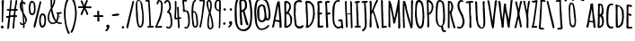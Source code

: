 SplineFontDB: 3.0
FontName: Amatic
FullName: Amatic
FamilyName: Amatic
Weight: Normal
Copyright: 
Version: 001.001
ItalicAngle: 0
UnderlinePosition: -102
UnderlineWidth: 102
Ascent: 1536
Descent: 512
sfntRevision: 0x00010000
LayerCount: 2
Layer: 0 0 "Back"  1
Layer: 1 0 "Fore"  0
NeedsXUIDChange: 1
XUID: [1021 14 500265001 2948645]
FSType: 0
OS2Version: 0
OS2_WeightWidthSlopeOnly: 0
OS2_UseTypoMetrics: 0
CreationTime: 1313488105
ModificationTime: 1313502421
PfmFamily: 81
TTFWeight: 400
TTFWidth: 5
LineGap: 0
VLineGap: 0
Panose: 0 0 0 0 0 0 0 0 0 0
OS2TypoAscent: 1536
OS2TypoAOffset: 0
OS2TypoDescent: -512
OS2TypoDOffset: 0
OS2TypoLinegap: 0
OS2WinAscent: 2048
OS2WinAOffset: 0
OS2WinDescent: 53
OS2WinDOffset: 0
HheadAscent: 1536
HheadAOffset: 0
HheadDescent: -565
HheadDOffset: 0
OS2SubXSize: 1331
OS2SubYSize: 1229
OS2SubXOff: 0
OS2SubYOff: 154
OS2SupXSize: 1331
OS2SupYSize: 1229
OS2SupXOff: 0
OS2SupYOff: 717
OS2StrikeYSize: 102
OS2StrikeYPos: 614
OS2Vendor: 'newt'
OS2CodePages: 00000001.00000000
OS2UnicodeRanges: 00000001.00000000.00000000.00000000
MarkAttachClasses: 1
DEI: 91125
LangName: 1033 "" "" "Regular" "" "Untitled" "Version 1.000;PS 001.001;hotconv 1.0.56" "" "Please refer to the Copyright section for the font trademark attribution notices." "" "" "" "" "" "" "http://scripts.sil.org/OFL" 
Encoding: ISO8859-1
Compacted: 1
UnicodeInterp: none
NameList: Adobe Glyph List
DisplaySize: -48
AntiAlias: 1
FitToEm: 1
WidthSeparation: 180
WinInfo: 0 22 12
BeginPrivate: 4
StdHW 4 [59]
StdVW 4 [55]
StemSnapH 13 [51 55 59 63]
StemSnapV 13 [55 59 68 78]
EndPrivate
TeXData: 1 0 0 119296 59648 39765 694272 -1048576 39765 783286 444596 497025 792723 393216 433062 380633 303038 157286 324010 404750 52429 2506097 1059062 262144
BeginChars: 275 174

StartChar: .notdef
Encoding: 256 -1 0
Width: 233
Flags: HW
LayerCount: 2
EndChar

StartChar: space
Encoding: 32 32 1
Width: 233
Flags: HW
LayerCount: 2
EndChar

StartChar: exclam
Encoding: 33 33 2
Width: 286
Flags: HW
LayerCount: 2
Fore
SplineSet
44 39 m 2
 44 78 85 123 126 123 c 0
 185 123 207 71 207 27 c 0
 207 -16 179 -44 137 -47 c 0
 121 -48 l 1
 117 -35 l 1
 101 -31 72 -23 46 30 c 0
 44 34 l 1
 44 39 l 2
101 330 m 2
 101 821 l 0
 101 938 105 1055 105 1171 c 0
 105 1280 91 1385 91 1493 c 0
 91 1538 139 1569 175 1569 c 0
 202 1569 222 1549 222 1522 c 0
 222 1193 179 869 179 543 c 0
 179 519 181 487 181 453 c 0
 181 411 177 365 167 334 c 1
 186 301 l 1
 103 301 l 1
 103 319 l 1
 102 321 101 328 101 330 c 2
EndSplineSet
Validated: 1
EndChar

StartChar: numbersign
Encoding: 35 35 3
Width: 748
Flags: HW
LayerCount: 2
Fore
SplineSet
402 -37 m 0
 402 53 429 137 429 219 c 0
 429 345 463 466 467 584 c 1
 416 588 372 588 322 588 c 0
 302 588 284 587 269 584 c 1
 244 389 233 -78 162 -78 c 0
 153 -78 107 -75 107 -37 c 0
 107 59 120 154 130 246 c 1
 143 356 157 469 178 578 c 1
 159 576 138 571 115 571 c 0
 87 571 33 579 33 635 c 0
 33 682 97 676 123 676 c 0
 166 676 l 0
 175 676 187 676 191 676 c 1
 200 727 218 888 223 949 c 1
 207 948 193 946 175 946 c 0
 157 946 78 942 74 1002 c 0
 74 1011 l 1
 102 1042 l 1
 111 1042 l 0
 135 1042 202 1041 230 1045 c 1
 241 1135 255 1218 265 1305 c 0
 271 1356 275 1406 275 1456 c 0
 275 1468 273 1481 273 1497 c 0
 273 1516 278 1563 324 1563 c 0
 337 1563 l 1
 359 1518 l 1
 359 1513 l 0
 359 1440 351 1370 343 1299 c 0
 334 1217 323 1136 322 1055 c 1
 345 1051 365 1051 390 1051 c 0
 430 1051 471 1050 507 1060 c 1
 539 1217 568 1370 580 1527 c 0
 581 1534 l 1
 585 1539 l 0
 596 1553 611 1563 631 1563 c 0
 654 1563 669 1544 675 1529 c 0
 676 1525 l 1
 676 1521 l 0
 674 1359 606 1214 603 1065 c 1
 671 1065 l 1
 712 1020 l 1
 708 1008 l 0
 706 1003 697 963 662 963 c 0
 638 963 613 965 592 966 c 1
 572 878 567 783 566 695 c 1
 576 696 583 696 594 696 c 0
 622 696 672 689 672 637 c 0
 672 602 632 593 627 591 c 0
 623 590 l 1
 558 590 l 1
 540 379 502 176 502 -31 c 0
 502 -38 l 1
 469 -78 l 1
 459 -78 l 0
 450 -78 402 -78 402 -37 c 0
279 683 m 1
 286 682 289 682 295 682 c 0
 353 682 413 682 466 688 c 1
 482 779 499 867 500 954 c 1
 473 962 401 963 363 963 c 0
 343 963 324 960 312 956 c 1
 298 908 281 737 279 683 c 1
EndSplineSet
Validated: 33
EndChar

StartChar: dollar
Encoding: 36 36 4
Width: 494
Flags: HW
LayerCount: 2
Fore
SplineSet
247 1035 m 1
 257 1035 l 2
 264 1035 280 1019 280 1013 c 2
 280 965 l 1
 252 992 l 1
 258 942 263 904 268 893 c 0
 329 741 464 608 464 419 c 2
 464 413 l 1
 461 408 l 2
 393 308 430 264 321 189 c 1
 321 183 322 181 322 177 c 0
 324 148 329 118 329 86 c 0
 329 74 335 -18 274 -18 c 0
 232 -18 235 38 235 42 c 2
 235 52 l 1
 241 56 l 1
 241 163 l 1
 230 163 220 163 210 163 c 0
 191 163 173 162 156 160 c 2
 148 159 l 1
 141 163 l 2
 130 170 120 179 109 189 c 0
 85 211 61 241 61 279 c 0
 61 298 75 319 100 319 c 2
 110 319 l 1
 114 317 l 2
 156 292 158 251 162 246 c 0
 165 243 172 237 200 237 c 0
 212 237 225 239 237 241 c 1
 236 379 223 794 186 869 c 0
 119 1009 46 1115 46 1287 c 0
 46 1337 62 1494 144 1520 c 1
 143 1528 142 1532 141 1539 c 0
 139 1554 137 1571 137 1589 c 0
 137 1601 135 1661 186 1661 c 2
 195 1661 l 1
 224 1629 l 1
 222 1620 l 2
 220 1608 221 1593 221 1579 c 0
 221 1539 230 1515 251 1507 c 0
 257 1505 264 1503 274 1503 c 0
 279 1503 285 1504 290 1506 c 2
 303 1510 l 1
 312 1500 l 2
 321 1489 382 1432 382 1401 c 0
 382 1379 367 1355 337 1355 c 0
 273 1355 260 1435 231 1446 c 1
 231 1394 227 1344 227 1295 c 0
 227 1260 236 1137 247 1035 c 1
146 1383 m 1
 138 1342 135 1298 135 1286 c 0
 135 1225 151 1156 172 1093 c 1
 165 1192 153 1288 146 1383 c 1
290 690 m 1
 295 548 312 411 315 269 c 1
 350 299 372 345 372 385 c 0
 372 429 331 598 290 690 c 1
EndSplineSet
Validated: 33
EndChar

StartChar: percent
Encoding: 37 37 5
Width: 1077
Flags: HW
LayerCount: 2
Fore
SplineSet
440.030273438 1050 m 0
 440.030273438 967 434.030273438 702 241.030273438 702 c 0
 42.0302734375 702 49.0302734375 1067 49.0302734375 1168 c 0
 49.0302734375 1176 l 0
 49.0302734375 1230 77.0302734375 1552 215.030273438 1552 c 0
 230.030273438 1552 327.030273438 1555 374.030273438 1468 c 1
 426.030273438 1382 440.030273438 1241 440.030273438 1148 c 0
 440.030273438 1142 l 1
 436.030273438 1137 l 0
 425.030273438 1122 440.030273438 1071 440.030273438 1050 c 0
141.030273438 1166 m 0
 141.030273438 1132 145.030273438 1096 145.030273438 1057 c 0
 145.030273438 1006 166.030273438 797 237.030273438 797 c 0
 337.030273438 797 352.030273438 985 352.030273438 1063 c 0
 352.030273438 1147 336.030273438 1220 335.030273438 1309 c 1
 331.030273438 1327 l 1
 331.030273438 1329 l 0
 331.030273438 1399 282.030273438 1456 221.030273438 1456 c 0
 175.030273438 1456 159.030273438 1272 149.030273438 1216 c 1
 148.030273438 1194 141.030273438 1178 141.030273438 1166 c 0
645.030273438 358 m 0
 645.030273438 464 638.030273438 836 837.030273438 836 c 0
 1030.03027344 836 1036.03027344 564 1036.03027344 479 c 0
 1036.03027344 447 1033.03027344 419 1032.03027344 391 c 1
 1036.03027344 385 l 1
 1036.03027344 379 l 0
 1036.03027344 258 1011.03027344 6 810.030273438 6 c 0
 671.030273438 6 645.030273438 301 645.030273438 350 c 0
 645.030273438 358 l 0
831.030273438 737 m 0
 762.030273438 737 741.030273438 530 741.030273438 475 c 0
 741.030273438 437 737.030273438 400 737.030273438 367 c 0
 737.030273438 356 744.030273438 333 745.030273438 316 c 1
 756.030273438 261 771.030273438 115 815.030273438 115 c 0
 949.030273438 115 942.030273438 335 942.030273438 469 c 0
 942.030273438 547 927.030273438 737 831.030273438 737 c 0
714.030273438 1532 m 0
 737.030273438 1532 765.030273438 1518 765.030273438 1486 c 0
 765.030273438 1462 728.030273438 1319 724.030273438 1298 c 1
 650.030273438 966 571.030273438 640 493.030273438 307 c 0
 452.030273438 133 l 1
 444.030273438 102 439.030273438 0 374.030273438 -6 c 0
 367.030273438 -7 l 1
 361.030273438 -3 l 0
 343.030273438 8 331.030273438 29 331.030273438 50 c 0
 331.030273438 151 377.030273438 286 403.030273438 401 c 0
 483.030273438 746 568.030273438 1092 660.030273438 1435 c 0
 660.030273438 1436 l 1
 660.030273438 1436 669.030273438 1532 714.030273438 1532 c 0
EndSplineSet
Validated: 524321
EndChar

StartChar: ampersand
Encoding: 38 38 6
Width: 903
Flags: HW
LayerCount: 2
Fore
SplineSet
333 199 m 0
 165 199 53 388 53 532 c 0
 53 793 124 908 235 1123 c 1
 234 1218 221 1308 221 1405 c 0
 221 1575 l 0
 221 1609 230 1724 307 1724 c 0
 363 1724 483 1684 483 1599 c 0
 483 1556 477 1516 477 1477 c 0
 477 1469 477 1462 478 1457 c 0
 480 1451 l 1
 477 1445 l 0
 447 1360 420 1266 376 1184 c 1
 354 1143 323 1115 323 1085 c 0
 323 986 453 497 542 412 c 1
 596 532 608 647 608 780 c 0
 608 786 607 791 607 792 c 1
 599 792 576 792 562 814 c 0
 555 824 l 1
 559 831 l 1
 555 844 l 1
 572 872 l 1
 583 872 l 0
 619 872 774 887 797 896 c 0
 802 898 l 1
 807 897 l 0
 827 894 860 881 860 846 c 0
 860 793 762 793 737 793 c 0
 722 793 707 794 696 794 c 1
 695 613 679 489 612 352 c 1
 649 314 696 287 745 287 c 0
 766 287 793 293 821 293 c 0
 828 293 l 1
 864 264 l 1
 864 254 l 0
 864 192 762 201 751 201 c 0
 677 201 616 240 564 278 c 1
 488 226 433 199 333 199 c 0
139 569 m 0
 139 428 198 279 348 279 c 0
 383 279 485 310 502 337 c 1
 492 352 483 358 468 373 c 1
 365 478 297 711 270 846 c 1
 261 892 259 938 252 977 c 1
 175 859 139 708 139 569 c 0
745 649 m 2
 752 649 767 634 767 627 c 0
 767 577 l 1
 695 649 l 1
 745 649 l 2
314 1308 m 2
 311 1299 311 1292 311 1280 c 0
 311 1271 311 1258 312 1251 c 1
 354 1335 397 1482 397 1530 c 0
 397 1585 386 1631 343 1632 c 1
 331 1625 310 1586 309 1579 c 1
 311 1329 l 1
 316 1315 l 1
 314 1308 l 2
EndSplineSet
Validated: 33
EndChar

StartChar: quoteright
Encoding: 257 8217 7
Width: 359
Flags: HW
LayerCount: 2
Fore
SplineSet
54 1222 m 1
 63 1262 l 1
 67 1266 l 0
 108 1305 161 1347 167 1390 c 1
 136 1412 108 1448 108 1491 c 0
 108 1547 165 1575 206 1575 c 0
 258 1575 280 1536 293 1502 c 0
 297 1492 l 1
 292 1486 l 1
 294 1476 294 1470 294 1464 c 0
 294 1394 207 1199 111 1196 c 0
 105 1196 l 1
 54 1222 l 1
EndSplineSet
Validated: 1
EndChar

StartChar: parenleft
Encoding: 40 40 8
Width: 418
Flags: HW
LayerCount: 2
Fore
SplineSet
56 879 m 0
 56 977 131 1642 274 1647 c 0
 282 1647 l 1
 316 1619 l 1
 316 1609 l 0
 314 1531 263 1472 243 1416 c 1
 183 1249 152 1057 152 879 c 0
 152 565 185 157 306 -131 c 1
 329 -187 373 -241 391 -310 c 0
 393 -319 l 1
 389 -326 l 0
 382 -337 367 -360 340 -360 c 0
 281 -360 265 -287 256 -266 c 1
 123 31 56 514 56 879 c 0
EndSplineSet
Validated: 1
EndChar

StartChar: parenright
Encoding: 41 41 9
Width: 434
Flags: HW
LayerCount: 2
Fore
SplineSet
384 817 m 0
 384 647 359 480 320 315 c 1
 302 239 192 -299 78 -299 c 0
 59 -299 27 -287 27 -254 c 0
 27 -219 89 -132 113 -71 c 1
 210 187 287 540 287 817 c 0
 287 1010 260 1236 196 1417 c 0
 176 1474 123 1531 123 1610 c 0
 123 1620 l 1
 158 1647 l 1
 165 1647 l 0
 319 1642 384 922 384 817 c 0
EndSplineSet
Validated: 1
EndChar

StartChar: asterisk
Encoding: 42 42 10
Width: 861
Flags: HW
LayerCount: 2
Fore
SplineSet
189 745 m 2
 189 805 317 1008 346 1102 c 1
 117 1102 l 0
 110 1102 99 1100 84 1100 c 0
 47 1100 41 1137 41 1153 c 0
 41 1177 59 1198 84 1198 c 0
 169 1198 253 1196 333 1196 c 1
 291 1279 195 1470 195 1503 c 0
 195 1539 232 1546 248 1546 c 0
 303 1546 363 1317 400 1252 c 1
 429 1332 485 1565 553 1565 c 0
 579 1565 607 1542 607 1513 c 0
 607 1484 585 1460 577 1448 c 1
 537 1369 518 1277 484 1193 c 1
 516 1189 548 1188 580 1188 c 0
 635 1188 696 1198 756 1198 c 0
 789 1198 816 1169 816 1139 c 0
 816 1091 767 1090 748 1090 c 0
 666 1090 593 1100 515 1100 c 0
 502 1100 487 1100 476 1099 c 1
 503 1020 629 812 629 754 c 0
 629 725 605 705 580 705 c 0
 510 705 508 812 504 824 c 1
 476 892 445 957 413 1020 c 1
 410 1013 409 1010 407 1004 c 1
 327 815 l 1
 313 782 303 742 282 708 c 0
 277 700 l 1
 231 693 l 1
 189 737 l 1
 189 745 l 2
EndSplineSet
Validated: 1
EndChar

StartChar: plus
Encoding: 43 43 11
Width: 684
Flags: HW
LayerCount: 2
Fore
SplineSet
274 385 m 2
 274 449 l 0
 274 485 278 520 278 555 c 0
 278 603 289 602 229 602 c 0
 203 602 174 592 139 592 c 0
 107 592 59 602 59 655 c 0
 59 675 67 705 102 705 c 0
 141 705 175 698 210 698 c 0
 218 698 258 699 274 703 c 1
 273 767 264 832 264 899 c 0
 264 935 281 965 325 965 c 0
 356 965 382 943 382 909 c 0
 382 905 l 1
 374 885 l 1
 375 831 382 782 382 727 c 0
 382 699 386 698 419 698 c 0
 458 698 499 705 542 705 c 0
 562 705 626 703 626 647 c 0
 626 612 599 594 571 594 c 0
 528 594 487 600 446 600 c 0
 384 600 382 610 382 553 c 0
 382 487 401 452 401 389 c 0
 401 349 361 336 337 336 c 0
 320 336 274 347 274 385 c 2
EndSplineSet
Validated: 33
EndChar

StartChar: comma
Encoding: 44 44 12
Width: 376
Flags: HW
LayerCount: 2
Fore
SplineSet
61 -173 m 1
 70 -133 l 1
 74 -129 l 0
 115 -90 168 -47 174 -4 c 1
 143 18 115 53 115 96 c 0
 115 152 172 180 213 180 c 0
 265 180 287 142 300 108 c 0
 304 98 l 1
 300 91 l 1
 302 81 302 76 302 70 c 0
 302 0 214 -196 118 -199 c 0
 113 -199 l 1
 61 -173 l 1
EndSplineSet
Validated: 1
EndChar

StartChar: hyphen
Encoding: 45 45 13
Width: 587
Flags: HW
LayerCount: 2
Fore
SplineSet
513 739 m 0
 513 673 219 659 141 659 c 0
 117 659 77 675 77 715 c 0
 77 781 379 795 448 795 c 0
 472 795 513 778 513 739 c 0
EndSplineSet
Validated: 1
EndChar

StartChar: period
Encoding: 46 46 14
Width: 295
Flags: HW
LayerCount: 2
Fore
SplineSet
77 41 m 0
 77 79 111 117 151 117 c 0
 190 117 221 76 221 43 c 0
 221 -7 182 -29 143 -29 c 0
 104 -29 77 9 77 41 c 0
EndSplineSet
Validated: 1
EndChar

StartChar: slash
Encoding: 47 47 15
Width: 512
Flags: HW
LayerCount: 2
Fore
SplineSet
475 1505 m 0
 475 1480 437 1334 433 1313 c 1
 359 972 280 636 202 294 c 0
 161 116 l 1
 153 84 148 -21 83 -27 c 0
 76 -27 l 1
 70 -23 l 0
 52 -11 40 9 40 31 c 0
 40 135 87 274 113 392 c 0
 193 746 277 1100 369 1453 c 0
 369 1454 l 1
 369 1454 378 1552 423 1552 c 0
 446 1552 475 1538 475 1505 c 0
EndSplineSet
Validated: 1
EndChar

StartChar: zero
Encoding: 48 48 16
Width: 567
Flags: HW
LayerCount: 2
Fore
SplineSet
521.245117188 519 m 0
 521.245117188 403 519.245117188 6 304.245117188 6 c 0
 282.245117188 6 241.245117188 27 227.245117188 35 c 1
 106.245117188 108 78.2451171875 668 68.2451171875 793 c 0
 67.2451171875 802 l 1
 76.2451171875 810 l 1
 74.2451171875 938 l 1
 59.2451171875 969 62.2451171875 1016 62.2451171875 1050 c 0
 62.2451171875 1156 64.2451171875 1263 64.2451171875 1369 c 0
 64.2451171875 1374 l 1
 67.2451171875 1379 l 0
 100.245117188 1437 69.2451171875 1563 230.245117188 1563 c 0
 260.245117188 1563 289.245117188 1544 308.245117188 1534 c 1
 440.245117188 1455 439.245117188 1314 455.245117188 1196 c 0
 486.245117188 973 521.245117188 746 521.245117188 519 c 0
158.245117188 987 m 0
 158.245117188 930 179.245117188 873 179.245117188 807 c 0
 179.245117188 801 179.245117188 795 179.245117188 787 c 0
 179.245117188 614 194.245117188 94 322.245117188 94 c 0
 411.245117188 94 431.245117188 463 431.245117188 565 c 0
 431.245117188 694 413.245117188 994 369.245117188 1104 c 0
 367.245117188 1108 l 1
 367.245117188 1196 l 1
 308.245117188 1354 392.245117188 1491 205.245117188 1517 c 1
 148.245117188 1468 150.245117188 1451 150.245117188 1370 c 0
 150.245117188 1244 158.245117188 1115 158.245117188 987 c 0
EndSplineSet
Validated: 524321
EndChar

StartChar: one
Encoding: 49 49 17
Width: 559
Flags: HW
LayerCount: 2
Fore
SplineSet
154.623046875 43 m 4
 154.623046875 48 l 5
 172.623046875 84 l 5
 185.623046875 84 l 4
 205.623046875 84 223.623046875 82 240.623046875 82 c 4
 268.623046875 82 271.623046875 85 271.623046875 116 c 4
 271.623046875 512.268892794 235.676269531 910.634446397 210 1309 c 0
 210 1310 l 0
 210 1333 212 1354 212 1377 c 0
 212 1441 203 1483 139 1483 c 0
 126 1483 112 1479 92 1479 c 0
 81 1479 36 1480 36 1522 c 0
 36 1585 228 1571 237 1571 c 0
 260 1571 277 1557 286 1539 c 1
 299 1539 l 1
 294 1515 l 0
 290 1497 288 1476 288 1457 c 0
 288 1438 289 1420 290 1401 c 0
 297 1297 319 1189 319 1080 c 0
 319 840.803892216 355.623046875 600.525449102 355.623046875 357 c 4
 355.623046875 348 353.623046875 338 351.623046875 331 c 5
 360.623046875 286 363.623046875 146 363.623046875 106 c 4
 363.623046875 100 362.623046875 94 362.623046875 90 c 5
 390.623046875 92 412.623046875 96 441.623046875 96 c 4
 450.623046875 96 525.623046875 102 525.623046875 48 c 4
 525.623046875 3 475.623046875 0 459.623046875 0 c 4
 376.623046875 0 292.623046875 -8 207.623046875 -8 c 4
 179.623046875 -8 154.623046875 12 154.623046875 43 c 4
EndSplineSet
Validated: 524321
EndChar

StartChar: two
Encoding: 50 50 18
Width: 529
Flags: HW
LayerCount: 2
Fore
SplineSet
378 1238 m 4
 378 1329 369 1501 276 1506 c 5
 270 1503 265 1499 261 1495 c 4
 229 1465 236 1332 172 1332 c 4
 126 1332 125 1376 125 1392 c 4
 125 1431 137 1489 166 1532 c 4
 185 1561 214 1586 254 1586 c 4
 283 1586 308 1580 332 1570 c 4
 419 1534 466 1443 469 1353 c 4
 469 1344 l 5
 465 1340 l 5
 466 1293 471 1249 471 1202 c 4
 471 989 403 618 313 422 c 5
 285 361 180 158 156 80 c 5
 231 93 314 97 392 101 c 4
 401 101 l 5
 450 51 l 5
 416 3 l 5
 405 3 l 4
 307 3 209 -16 106 -16 c 4
 76 -16 34 2 34 44 c 4
 34 51 l 5
 39 57 l 6
 94 124 106 210 147 296 c 5
 294 608 378 894 378 1238 c 4
EndSplineSet
Validated: 1
EndChar

StartChar: three
Encoding: 51 51 19
Width: 545
Flags: HW
LayerCount: 2
Fore
SplineSet
150 74 m 0
 150 85 l 1
 182 105 l 1
 188 104 l 0
 229 102 259 73 281 59 c 1
 393 63 410 186 410 292 c 0
 410 490.745117188 404 702.666992188 283 852 c 1
 279 851 276 851 271 851 c 0
 257 851 239 854 223 862 c 0
 212 867 l 1
 212 879 l 1
 201 890 l 1
 201 899 l 0
 205 950 332 1014 332 1152 c 0
 332 1244 313 1483 222 1483 c 0
 139 1483 170 1366 87 1366 c 0
 62 1366 36 1384 32 1413 c 0
 31 1419 l 1
 33 1424 l 0
 71 1501 124 1573 228 1573 c 0
 270 1573 310 1547 332 1522 c 1
 339 1520 l 1
 343 1514 l 0
 417 1408 429 1245 429 1126 c 0
 429 1081 410 1039 389 1004 c 0
 387 1001 l 1
 384 998 l 0
 380 995 353 953 335 926 c 1
 470 848.995117188 465 650.833984375 490 542 c 4
 506 456.126953125 507 451 507 360 c 0
 507 239 505 -19 298 -19 c 0
 256 -19 150 0 150 74 c 0
EndSplineSet
Validated: 524289
EndChar

StartChar: four
Encoding: 52 52 20
Width: 480
Flags: HW
LayerCount: 2
Fore
SplineSet
258.438476562 59 m 1
 254.438476562 66 l 1
 256.438476562 73 l 0
 262.438476562 95 264.438476562 116 264.438476562 139 c 0
 264.438476562 203 249.438476562 269 249.438476562 339 c 0
 249.438476562 370 253.438476562 400 253.438476562 428 c 0
 253.438476562 444 251.438476562 484 245.438476562 495 c 1
 208.438476562 493 175.438476562 483 133.438476562 483 c 0
 97.4384765625 483 86.4384765625 493 65.4384765625 509 c 0
 57.4384765625 515 l 1
 57.4384765625 531 l 0
 57.4384765625 554 62.4384765625 577 66.4384765625 593 c 1
 59.3857421875 608.764648438 57 624.193359375 57 639.436523438 c 0
 57 671.3203125 67.4384765625 702.387695312 67.4384765625 734 c 0
 67.4384765625 867 88.4384765625 999 88.4384765625 1128 c 0
 88.4384765625 1447 l 0
 88.4384765625 1457 79.4384765625 1476 79.4384765625 1498 c 0
 79.4384765625 1522 96.4384765625 1544 124.438476562 1544 c 0
 144.438476562 1544 182.438476562 1533 182.438476562 1496 c 0
 182.438476562 1440 174.438476562 1388 174.438476562 1336 c 0
 174.438476562 1315 175.438476562 1293 179.438476562 1272 c 0
 181.438476562 1264 l 1
 176.438476562 1257 l 1
 178.438476562 1240 180.438476562 1225 180.438476562 1206 c 0
 180.438476562 1036 155.438476562 869 155.438476562 703 c 2
 155.438476562 592 l 2
 155.438476562 585 156.438476562 577 157.438476562 574 c 1
 176.438476562 574 218.438476562 580 237.438476562 585 c 1
 236.438476562 724 229.438476562 862 223.438476562 1002 c 1
 221.438476562 1053 206.438476562 1106 206.438476562 1163 c 0
 206.438476562 1202 253.438476562 1206 266.438476562 1206 c 0
 275.438476562 1206 l 1
 305.438476562 1172 l 1
 305.438476562 1165 l 0
 305.438476562 1073 317.438476562 979 317.438476562 883 c 0
 317.438476562 850 322.438476562 651 332.438476562 593 c 1
 350.438476562 595 369.438476562 600 393.438476562 600 c 0
 403.438476562 600 452.438476562 600 452.438476562 558 c 0
 452.438476562 515.583007812 424.462890625 510.872070312 396.108398438 510.872070312 c 0
 388.01171875 510.872070312 379.883789062 511.256835938 372.368164062 511.256835938 c 0
 352.838867188 511.256835938 337.438476562 508.663085938 337.438476562 490 c 0
 337.438476562 447 347.438476562 183 354.438476562 160 c 1
 357.438476562 154 l 1
 355.438476562 148 l 0
 354.438476562 144 354.438476562 132 354.438476562 118 c 0
 354.438476562 101 357.438476562 84 359.438476562 81 c 0
 363.438476562 74 l 1
 357.438476562 48 l 1
 362.438476562 37 l 1
 362.438476562 -12.9072265625 340.639648438 -36.6162109375 317.002929688 -36.6162109375 c 0
 289.009765625 -36.6162109375 258.438476562 -3.365234375 258.438476562 59 c 1
EndSplineSet
Validated: 524289
EndChar

StartChar: five
Encoding: 53 53 21
Width: 525
Flags: HW
LayerCount: 2
Fore
SplineSet
296 -36 m 4
 286 -36 169 -46 169 18 c 4
 169 62 219 61 229 61 c 4
 259 61 275 44 282 44 c 4
 290 44 299 47 308 55 c 4
 360 101 391 273 391 326 c 4
 391 440 366 917 262 917 c 4
 221 917 l 5
 213 910 l 5
 206 910 l 4
 182 910 184 894 155 894 c 4
 73 894 88 982 84 1005 c 4
 83 1008 l 5
 84 1011 l 4
 90 1044 94 1077 94 1109 c 4
 94 1246 49 1385 45 1530 c 4
 44 1538 l 5
 77 1570 l 5
 243 1572 l 5
 255 1572 325 1578 325 1523 c 4
 325 1513 l 5
 289 1484 l 5
 245 1484 l 5
 238 1479 l 5
 153 1490 l 5
 149 1489 l 5
 151 1433 159 1377 163 1320 c 5
 171 1213 179 1103 189 998 c 5
 213 995 245 992 279 986 c 4
 308 981 337 976 356 962 c 5
 459 887 483 536 483 431 c 4
 483 299 484 99 361 -4 c 4
 348 -15 332 -25 316 -33 c 4
 312 -36 l 5
 296 -36 l 4
EndSplineSet
Validated: 33
EndChar

StartChar: six
Encoding: 54 54 22
Width: 477
Flags: HW
LayerCount: 2
Fore
SplineSet
435.1640625 200 m 4
 435.1640625 102 416.1640625 -14 273.1640625 -14 c 4
 78.1640625 -14 107.1640625 298 93.1640625 390 c 5
 72.1640625 533 62.1640625 675 62.1640625 820 c 4
 62.1640625 940 48.1640625 1583 279.1640625 1583 c 4
 292.1640625 1583 324.1640625 1574 324.1640625 1545 c 4
 324.1640625 1498 252.1640625 1482 248.1640625 1479 c 4
 247.1640625 1479 l 5
 247.1640625 1478 l 4
 195.1640625 1437 162.1640625 1082 157.1640625 944 c 5
 165.1640625 946 173.1640625 948 181.1640625 948 c 4
 443.1640625 948 435.1640625 348 435.1640625 200 c 4
203.1640625 882 m 5
 170.1640625 858 156.1640625 832 156.1640625 792 c 4
 154.1640625 594 172.1640625 400 207.1640625 204 c 5
 219.1640625 130 214.1640625 67 289.1640625 67 c 4
 337.1640625 67 345.1640625 149 345.1640625 209 c 4
 345.1640625 338 324.1640625 866 203.1640625 882 c 5
EndSplineSet
Validated: 524321
EndChar

StartChar: seven
Encoding: 55 55 23
Width: 411
Flags: HW
LayerCount: 2
Fore
SplineSet
48.8212890625 23 m 1
 48.8212890625 32 l 2
 48.8212890625 88 74.8212890625 136 85.8212890625 180 c 1
 166.821289062 518 189.821289062 871 234.821289062 1219 c 1
 246.821289062 1314 267.821289062 1410 269.821289062 1500 c 1
 253.821289062 1503 224.821289062 1504 218.821289062 1504 c 0
 179.821289062 1504 140.821289062 1497 97.8212890625 1497 c 0
 90.8212890625 1497 l 1
 68.2646484375 1507.52441406 45 1533.86230469 45 1553.4609375 c 0
 45 1566.7890625 55.759765625 1577 84.8212890625 1577 c 0
 155.821289062 1577 228.821289062 1583 301.821289062 1583 c 0
 334.821289062 1583 358.821289062 1558 366.821289062 1534 c 0
 368.821289062 1527 l 1
 366.821289062 1520 l 0
 352.821289062 1484 357.821289062 1441 353.821289062 1394 c 1
 341.821289062 1254 198.821289062 215 161.821289062 118 c 1
 162.821289062 109 162.821289062 107 162.821289062 104 c 0
 162.821289062 79 153.821289062 -7 94.8212890625 -10 c 0
 85.8212890625 -10 l 1
 48.8212890625 23 l 1
EndSplineSet
Validated: 524289
EndChar

StartChar: eight
Encoding: 56 56 24
Width: 481
Flags: HW
LayerCount: 2
Fore
SplineSet
249 -78 m 0
 115 -78 90 124 90 200 c 0
 90 385 108 579 156 761 c 1
 167 801 186 835 186 866 c 0
 186 878 148 993 140 1018 c 1
 103 1128 45 1307 45 1426 c 0
 45 1501 73 1610 184 1610 c 0
 226 1610 l 1
 230 1607 l 0
 252 1596 292 1588 311 1548 c 1
 340 1483 352 1386 352 1318 c 0
 352 1209 331 1103 310 998 c 1
 304 971 280 879 280 866 c 0
 280 860 299 821 306 800 c 0
 372 605 442 348 442 120 c 0
 442 99 436 83 436 72 c 0
 436 67 439 65 440 62 c 1
 436 53 l 0
 396 -22 351 -78 249 -78 c 0
206 81 m 1
 203 71 l 1
 207 37 227 2 249 2 c 0
 326 2 352 62 352 139 c 0
 352 289 316 465 275 613 c 1
 261 661 251 719 238 759 c 1
 193 626 178 295 178 188 c 0
 178 156 189 122 203 88 c 0
 206 81 l 1
167 1524 m 1
 142 1498 137 1461 137 1417 c 0
 137 1369 181 1102 217 1001 c 1
 247 1107 264 1208 264 1315 c 0
 264 1374 245 1524 210 1524 c 0
 208 1524 199 1522 188 1522 c 0
 181 1522 174 1522 167 1524 c 1
EndSplineSet
Validated: 1
EndChar

StartChar: nine
Encoding: 57 57 25
Width: 473
Flags: HW
LayerCount: 2
Fore
SplineSet
274 0 m 5
 278 11 l 6
 288 39 293 78 295 117 c 4
 296 139 295 162 295 182 c 4
 295 337 303 492 305 646 c 4
 305 677 306 708 306 739 c 4
 306 802 303 869 302 932 c 5
 146 967 41 1090 41 1243 c 4
 41 1343 62 1612 236 1612 c 4
 276 1612 358 1594 386 1553 c 5
 410 1516 404 1262 404 1223 c 4
 404 1145 402 1065 402 987 c 4
 402 952 388 928 388 907 c 4
 388 819 387 731 386 643 c 4
 384 506 381 370 381 234 c 4
 381 189 371 147 368 108 c 4
 367 100 367 93 367 86 c 4
 367 72 369 58 369 40 c 4
 369 21 367 -36 314 -36 c 4
 304 -36 l 5
 274 0 l 5
151 1171 m 5
 152 1164 l 6
 163 1049 204 1064 300 1009 c 5
 305 1010 l 5
 313 1153 314 1290 314 1430 c 4
 314 1495 300 1533 238 1533 c 4
 160 1533 136 1335 136 1250 c 4
 136 1230 142 1181 146 1176 c 5
 151 1171 l 5
EndSplineSet
Validated: 33
EndChar

StartChar: colon
Encoding: 58 58 26
Width: 301
Flags: HW
LayerCount: 2
Fore
SplineSet
70 250 m 0
 70 288 104 326 144 326 c 0
 183 326 213 285 213 252 c 0
 213 202 175 180 136 180 c 0
 97 180 70 218 70 250 c 0
91 1024 m 0
 91 1062 124 1100 164 1100 c 0
 203 1100 234 1059 234 1026 c 0
 234 976 195 954 156 954 c 0
 117 954 91 992 91 1024 c 0
EndSplineSet
Validated: 1
EndChar

StartChar: semicolon
Encoding: 59 59 27
Width: 345
Flags: HW
LayerCount: 2
Fore
SplineSet
136.126953125 1024 m 0
 136.126953125 1062 169.126953125 1100 209.126953125 1100 c 0
 248.126953125 1100 279.126953125 1059 279.126953125 1026 c 0
 279.126953125 976 240.126953125 954 201.126953125 954 c 0
 162.126953125 954 136.126953125 992 136.126953125 1024 c 0
60.126953125 48 m 1
 101.126953125 87 154.126953125 129 160.126953125 172 c 1
 129.126953125 194 101.126953125 229 101.126953125 272 c 0
 101.126953125 328 158.126953125 356 199.126953125 356 c 0
 255.126953125 356 287.126953125 305 287.126953125 258 c 0
 287.126953125 187.00390625 202.544921875 -5.16015625 90.126953125 -8 c 0
 85.126953125 -8 l 1
 71.1220703125 -0.0078125 52 8.61328125 52 26.0341796875 c 0
 52 32.15234375 54.3583984375 39.3564453125 60.126953125 48 c 1
EndSplineSet
Validated: 524289
EndChar

StartChar: question
Encoding: 63 63 28
Width: 1125
Flags: HW
LayerCount: 2
Fore
SplineSet
66 715 m 0
 66 805 68 895 68 985 c 0
 68 1317 107 1935 590 1935 c 0
 713 1935 832 1843 898 1752 c 1
 957 1725 949 1664 967 1647 c 0
 973 1641 l 1
 973 1632 l 0
 973 1589 994 1489 1002 1441 c 1
 1026 1274 1069 1089 1069 920 c 0
 1069 854 l 0
 1069 639 1074 141 908 -27 c 1
 821 -116 733 -186 594 -186 c 0
 94 -186 66 362 66 715 c 0
442 -66 m 1
 462 -73 486 -78 498 -78 c 0
 502 -78 l 1
 521 -86 l 1
 936 -81 961 374 961 707 c 0
 961 987 942 1347 839 1644 c 0
 835 1655 l 1
 849 1670 l 1
 838 1689 823 1705 808 1711 c 0
 804 1713 l 1
 801 1716 l 0
 743 1776 682 1835 605 1835 c 0
 242 1835 177 1337 177 1042 c 0
 177 902 191 759 191 616 c 0
 191 432 207 169 318 25 c 0
 360 -30 399 -26 442 -66 c 1
455 147 m 0
 424 147 385 167 385 209 c 0
 385 297 385 384 377 471 c 0
 371 536 351 604 351 676 c 0
 351 1075 l 0
 351 1199 326 1318 326 1454 c 0
 326 1606 405 1632 539 1632 c 0
 753 1632 772 1416 772 1270 c 0
 772 1018 632 997 631 969 c 1
 634 929 786 400 814 311 c 1
 820 311 l 1
 820 292 l 1
 827 272 850 219 850 199 c 0
 850 165 806 152 799 149 c 0
 795 147 l 1
 791 147 l 0
 690 147 644 493 630 539 c 1
 596 647 550 870 528 919 c 1
 513 915 494 900 468 895 c 1
 466 859 463 829 463 797 c 0
 463 604 508 411 508 211 c 0
 508 185 500 147 455 147 c 0
443 1415 m 0
 443 1346 448 1060 466 997 c 1
 517 1014 627 1113 638 1143 c 1
 651 1182 656 1228 656 1272 c 0
 656 1373 650 1528 545 1528 c 0
 444 1528 443 1515 443 1415 c 0
EndSplineSet
Validated: 33
EndChar

StartChar: at
Encoding: 64 64 29
Width: 1030
Flags: HW
LayerCount: 2
Fore
SplineSet
153 137 m 6
 151 162 139 182 128 214 c 4
 93 314 59 766 59 884 c 4
 59 1036 63 1191 94 1343 c 5
 142 1578 205 1713 479 1713 c 4
 864 1713 910 1310 952 1037 c 5
 966 947 983 856 983 763 c 4
 983 667 984 405 810 405 c 4
 759 405 733 439 716 450 c 5
 672 370 582 306 487 306 c 4
 231 306 221 645 221 814 c 4
 221 830 221 847 221 865 c 4
 221 1049 228 1345 491 1345 c 4
 549 1345 610 1323 651 1279 c 4
 704 1224 752 684 766 560 c 5
 785 551 l 5
 788 545 l 4
 793 536 808 511 815 505 c 5
 862 512 872 710 872 775 c 4
 872 985 834 1205 759 1403 c 5
 702 1551 630 1613 468 1613 c 4
 232 1613 208 1446 196 1239 c 5
 192 1179 190 1104 168 1043 c 5
 170 1015 172 993 172 966 c 4
 172 948 172 924 165 901 c 5
 168 889 167 881 167 874 c 4
 167 759 182 647 194 530 c 5
 217 329 192 221 311 52 c 5
 343 6 384 -34 434 -34 c 4
 501 -34 558 -26 610 -9 c 4
 682 15 743 56 806 122 c 5
 815 131 834 159 860 166 c 4
 872 170 l 5
 907 134 l 5
 904 123 l 4
 875 21 750 -48 634 -86 c 4
 564 -109 495 -122 442 -122 c 4
 290 -122 206 20 155 130 c 4
 153 133 l 5
 153 137 l 6
491 1249 m 4
 355 1249 344 1077 344 954 c 4
 344 691 l 4
 344 557 355 407 503 407 c 4
 562 407 641 540 641 605 c 4
 641 759 l 4
 641 868 615 980 592 1089 c 5
 572 1183 576 1249 491 1249 c 4
EndSplineSet
Validated: 33
EndChar

StartChar: A
Encoding: 65 65 30
Width: 656
Flags: HW
HStem: 369 70<238 427>
VStem: 468 125<2 49 49 334> 468 102<158 334>
LayerCount: 2
Fore
SplineSet
471 53 m 2xc0
 474 55 475 57 475 59 c 0
 475 67 468 80 468 100 c 0
 468 316 l 1xc0
 438 342 264 368 224 369 c 1
 195 329 181 82 141 20 c 0
 135 20 l 1
 124 20 l 0
 95 20 63 21 43 45 c 0
 37 58 l 1
 44 68 l 0
 78 116 116 392 137 480 c 0
 198 742 229 1010 289 1274 c 1
 295 1299 338 1536 405 1536 c 0
 428 1536 451 1532 468 1516 c 0
 469 1515 l 1
 469 1516 l 0
 499 1472 528 1011 534 942 c 1
 536 913 546 811 554 794 c 0
 557 789 l 1
 556 783 l 0
 554 752 552 722 552 694 c 0
 552 662 555 633 568 610 c 0
 571 606 l 1
 571 600 l 0xa0
 571 424 593 246 593 66 c 0
 593 41 593 0 528 0 c 0
 499 0 468 13 468 35 c 0
 468 49 l 1
 471 53 l 2xc0
235 461 m 1
 293 445 364 438 421 438 c 0
 433 438 444 438 452 440 c 0
 459 443 l 1
 466 439 l 0
 466 439 408 1189 397 1259 c 1
 393 1255 l 0
 391 1254 388 1250 386 1245 c 0
 386 1243 l 1
 336 1055 328 854 282 659 c 1
 265 591 236 523 235 461 c 1
EndSplineSet
Validated: 1
EndChar

StartChar: B
Encoding: 66 66 31
Width: 576
Flags: HW
LayerCount: 2
Fore
SplineSet
182.286132812 -12 m 0
 173.286132812 -12 81.2861328125 -20 81.2861328125 36 c 0
 81.2861328125 204 91.2861328125 373 91.2861328125 540 c 0
 91.2861328125 817 77.2861328125 1094 77.2861328125 1372 c 0
 77.2861328125 1395 68.2861328125 1536 151.286132812 1536 c 0
 359.286132812 1536 458.286132812 1385 458.286132812 1203 c 0
 458.286132812 1078 402.286132812 968 331.286132812 871 c 1
 448.286132812 703 524.286132812 664 524.286132812 481 c 0
 524.286132812 450 517.286132812 420 517.286132812 395 c 0
 517.286132812 393 519.286132812 388 522.286132812 380 c 0
 524.286132812 375 l 1
 523.286132812 371 l 0
 498.286132812 185 461.286132812 91 272.286132812 10 c 0
 268.286132812 8 l 1
 265.286132812 8 l 0
 245.286132812 7 219.286132812 -12 182.286132812 -12 c 0
190.286132812 772 m 1
 198.286132812 542 200.286132812 315 200.286132812 88 c 1
 276.286132812 96 401.286132812 197 418.286132812 263 c 1
 425.286132812 296 425.286132812 334 425.286132812 371 c 0
 425.286132812 520 405.286132812 729 266.286132812 790 c 1
 242.286132812 788 215.286132812 778 190.286132812 772 c 1
182.286132812 1358 m 0
 182.286132812 1202 189.286132812 1042 190.286132812 886 c 1
 283.286132812 901 325.286132812 1078 364.286132812 1173 c 1
 364.286132812 1247 l 0
 364.286132812 1327 292.286132812 1425 214.286132812 1425 c 0
 189.286132812 1425 182.286132812 1396 182.286132812 1358 c 0
EndSplineSet
Validated: 524321
EndChar

StartChar: C
Encoding: 67 67 32
Width: 649
Flags: HW
LayerCount: 2
Fore
SplineSet
385 1450 m 1
 385 1434 l 1
 381 1434 l 1
 381 1451 l 1
 376 1453 372 1454 371 1454 c 0
 173 1453 166 1310 166 1142 c 0
 166 1096 172 1050 172 1001 c 0
 172 948 154 900 154 857 c 0
 154 750 198 212 235 156 c 0
 266 109 332 88 392 88 c 0
 441 88 489 105 519 140 c 2
 525 147 l 1
 535 147 l 2
 550 147 562 149 577 153 c 2
 588 156 l 1
 613 131 l 1
 613 123 l 2
 613 -4 445 -33 365 -33 c 0
 272 -33 171 47 135 123 c 0
 91 215 58 753 58 874 c 0
 58 926 60 1180 70 1228 c 1
 66 1251 64 1269 64 1291 c 0
 64 1473 221 1565 387 1565 c 0
 427 1565 527 1538 527 1468 c 0
 527 1430 487 1425 473 1425 c 0
 434 1425 429 1450 420 1450 c 0
 415 1450 412 1449 406 1447 c 2
 400 1445 l 1
 393 1447 l 2
 391 1448 388 1449 385 1450 c 1
EndSplineSet
Validated: 1
EndChar

StartChar: D
Encoding: 68 68 33
Width: 653
Flags: HW
LayerCount: 2
Fore
SplineSet
70 62 m 1
 76 68 l 2
 92 86 102 114 104 137 c 1
 112 311 l 1
 110 341 114 365 114 391 c 0
 114 544 96 698 84 851 c 1
 65 909 79 1293 67 1372 c 1
 62 1399 38 1435 38 1478 c 0
 38 1555 189 1546 213 1546 c 0
 223 1546 l 0
 351 1546 492 1384 533 1286 c 1
 587 1152 571 908 590 868 c 0
 592 864 l 1
 588 811 l 1
 596 798 l 1
 589 782 l 1
 597 770 l 1
 590 759 l 0
 584 750 581 723 581 708 c 0
 581 615 560 562 542 492 c 0
 503 340 457 200 322 92 c 1
 284 62 206 -4 167 -4 c 0
 142 -4 78 5 71 53 c 0
 70 62 l 1
206 146 m 0
 208 142 l 1
 208 109 l 1
 447 256 491 667 491 854 c 0
 491 1116 446 1432 182 1432 c 0
 170 1432 160 1430 159 1429 c 1
 159 1428 159 1428 159 1428 c 1
 159 1314 178 1205 178 1090 c 0
 178 829 208 569 208 309 c 0
 208 255 207 202 205 150 c 1
 206 148 205 148 206 146 c 0
EndSplineSet
Validated: 33
EndChar

StartChar: E
Encoding: 69 69 34
Width: 457
Flags: HW
HStem: -12 112<206 414> 754 114<189 342> 1426 122<181 272>
VStem: 63 117<1248 1430> 79 109<566 756 849 1083 1093 1430> 89 106<101 554 566 736 853 1426>
LayerCount: 2
Fore
SplineSet
197 -12 m 0xe4
 152 -12 71 -14 71 52 c 0
 71 87 89 108 89 125 c 0xe4
 89 127 l 1
 83 158 81 187 81 217 c 0
 81 287 91 355 91 421 c 0
 91 562 79 705 79 848 c 0xe8
 79 981 89 1114 89 1245 c 0xe4
 89 1310 65 1380 63 1454 c 0
 63 1460 l 1
 66 1466 l 0
 74 1477 93 1511 106 1524 c 0
 112 1530 l 1
 120 1530 l 0
 169 1530 214 1548 263 1548 c 0
 272 1548 l 1
 278 1542 l 0
 293 1527 354 1548 354 1484 c 0
 354 1423 281 1426 259 1426 c 0
 238 1426 219 1430 204 1430 c 0
 194 1430 182 1428 180 1427 c 1xf0
 180 1315 196 1203 196 1087 c 0xe4
 196 1006 187 925 186 849 c 1
 217 854 247 868 286 868 c 0
 312 868 343 845 343 814 c 0
 343 794 333 754 292 754 c 0
 280 754 262 756 245 756 c 0
 203 756 188 747 188 738 c 0xe8
 188 685 202 629 202 570 c 0
 202 566 l 1
 196 554 l 1
 196 159 l 1
 208 138 206 113 206 100 c 1
 241 102 273 105 309 105 c 0
 317 105 425 115 425 54 c 0
 425 48 l 1
 423 44 l 0
 390 -15 299 -12 223 -12 c 0
 215 -12 206 -12 197 -12 c 0xe4
EndSplineSet
Validated: 33
EndChar

StartChar: F
Encoding: 70 70 35
Width: 391
Flags: HW
LayerCount: 2
Fore
SplineSet
227 50 m 0
 227 8 189 -4 161 -4 c 0
 94 -4 106 148 106 152 c 0
 106 175 108 194 108 215 c 0
 108 415 81 615 81 818 c 0
 81 913 74 1395 47 1432 c 1
 42 1438 l 1
 42 1457 l 0
 42 1557 226 1548 266 1548 c 0
 309 1548 321 1504 321 1481 c 0
 321 1436 267 1440 262 1440 c 0
 248 1440 229 1442 212 1442 c 0
 174 1442 157 1434 157 1416 c 0
 157 1232 186 1047 188 862 c 1
 224 867 260 884 305 884 c 0
 341 884 358 846 358 824 c 0
 358 754 194 763 188 759 c 1
 188 535 227 317 227 90 c 0
 227 84 l 1
 223 77 l 1
 226 68 227 59 227 50 c 0
EndSplineSet
Validated: 33
EndChar

StartChar: G
Encoding: 71 71 36
Width: 727
Flags: HW
LayerCount: 2
Fore
SplineSet
410 -55 m 0
 218 -57 101.8515625 132.795898438 75 348 c 1
 59 523 55 701 55 877 c 0
 55 1092 58 1591 401 1591 c 0
 419 1591 483 1590 483 1536 c 0
 483 1501 453 1491 432 1491 c 0
 404 1491 387 1501 374 1501 c 0
 162 1501 169 1003 165 827 c 0
 163 745 159 663 159 582 c 0
 159 392 177 45 407 45 c 0
 478 45 521 75 561 133 c 1
 560 184 547 347 526 371 c 1
 501 370 478 362 446 362 c 0
 423 362 378 371 378 418 c 0
 378 479 538 483 552 483 c 0
 619 483 636 420 636 377 c 0
 636 259 677 139 677 12 c 0
 677 -8 667 -41 630 -41 c 0
 601 -41 573 -28 563 3 c 1
 512.698242188 -17.232421875 473.810546875 -54.3349609375 410 -55 c 0
EndSplineSet
Validated: 524321
EndChar

StartChar: H
Encoding: 72 72 37
Width: 560
Flags: HW
LayerCount: 2
Fore
SplineSet
495 39 m 0
 495 20 480 -33 438 -33 c 0
 390 -33 389 18 389 33 c 0
 389 51 391 65 391 80 c 0
 391 306 383 535 371 760 c 1
 344 762 318 770 300 770 c 0
 255 770 209 768 176 753 c 1
 177 518 210 293 210 57 c 0
 210 44 208 6 169 6 c 0
 148 6 126 14 117 40 c 1
 93 108 102 500 94 601 c 1
 71 905 57 1208 57 1512 c 0
 57 1525 l 1
 113 1552 l 1
 158 1514 l 1
 157 1503 l 0
 151 1453 149 1405 149 1354 c 0
 149 1216 165 1079 165 938 c 0
 165 910 163 882 163 856 c 0
 163 839 165 819 167 805 c 1
 236 807 304 819 372 821 c 1
 371 1046 354 1272 354 1499 c 0
 354 1512 356 1522 358 1532 c 0
 361 1548 l 1
 378 1548 l 0
 459 1548 456 1435 456 1367 c 0
 456 755 487 312 487 72 c 1
 493 59 495 52 495 39 c 0
EndSplineSet
Validated: 33
EndChar

StartChar: I
Encoding: 73 73 38
Width: 432
Flags: HW
HStem: -6 43G<222 245> 10 96<41 173 272 324> 18 103<273 350> 1447 106<229 345>
VStem: 135 88<916 1431> 173 100<118 631>
LayerCount: 2
Fore
SplineSet
231 -6 m 0x94
 214 -6 187 -8 165 10 c 1
 130 10 62 7 40 56 c 0
 38 60 l 1
 38 64 l 0
 38 111 98 106 106 106 c 0
 126 106 141 104 151 104 c 0
 155 104 171 99 173 154 c 1x54
 173 235 161 318 159 401 c 1
 155 636 141 869 135 1105 c 1
 135 1150 137 1253 137 1339 c 0
 137 1377 136 1412 134 1432 c 1
 120 1428 103 1421 81 1421 c 0
 46 1421 38 1453 38 1469 c 0
 38 1543 262 1552 288 1552 c 0
 316 1552 345 1532 345 1499 c 0
 345 1483 337 1447 300 1447 c 0
 280 1447 263 1449 251 1449 c 0
 227 1449 223 1434 223 1343 c 0x58
 223 964 274 585 274 200 c 0
 274 173 272 140 272 117 c 1
 291 119 305 122 325 122 c 0
 370 122 399 98 399 52 c 0
 399 42 l 1
 350 8 l 1
 343 8 l 0
 314 8 294 18 278 18 c 0x34
 269 18 256 11 245 0 c 0
 239 -6 l 1
 231 -6 l 0x94
EndSplineSet
Validated: 33
EndChar

StartChar: J
Encoding: 74 74 39
Width: 419
Flags: HW
LayerCount: 2
Fore
SplineSet
57 -138 m 1
 60 -93 127 -67 137 -57 c 0
 149 -45 159 -32 168 -17 c 1
 134 16 l 1
 184 16 l 2
 215 87 221 175 221 236 c 0
 221 422 202 612 198 800 c 0
 194 971 188 1142 180 1314 c 0
 178 1360 175 1404 167 1449 c 1
 140 1445 111 1433 75 1433 c 0
 46 1433 26 1458 26 1483 c 0
 26 1564 294 1552 329 1552 c 0
 359 1552 383 1529 383 1500 c 0
 383 1441 286 1451 265 1451 c 1
 264 1442 264 1438 264 1432 c 0
 264 1329 288 1225 288 1114 c 0
 288 848 325 586 325 314 c 0
 325 261 315 218 315 150 c 0
 315 136 317 126 319 123 c 2
 323 114 l 1
 306 77 l 1
 297 -36 205 -143 133 -195 c 2
 127 -199 l 1
 120 -199 l 2
 86 -199 57 -178 57 -139 c 2
 57 -138 l 1
EndSplineSet
Validated: 33
EndChar

StartChar: K
Encoding: 75 75 40
Width: 650
Flags: HW
LayerCount: 2
Fore
SplineSet
381 517 m 1
 346 641 308 770 255 884 c 1
 229 831 190 776 188 751 c 1
 182 701 182 647 182 596 c 0
 182 445 192 293 192 143 c 0
 192 91 194 -6 128 -6 c 0
 71 -6 71 72 71 106 c 0
 71 293 98 476 98 660 c 0
 98 895 89 1137 89 1372 c 1
 88 1374 88 1374 87 1376 c 0
 85 1380 l 1
 85 1384 l 0
 85 1410 71 1440 71 1478 c 0
 71 1502 85 1540 126 1540 c 0
 188 1540 196 1504 196 1282 c 0
 196 1167 192 1030 190 939 c 1
 242 1059 286 1179 337 1300 c 1
 349 1331 442 1597 501 1597 c 0
 526 1597 556 1581 556 1546 c 0
 556 1545 l 1
 556 1544 l 0
 549 1489 517 1457 501 1422 c 1
 463 1342 328 1070 313 992 c 1
 329 964 l 1
 319 957 l 1
 444 644 505 328 615 19 c 0
 616 15 l 1
 616 10 l 0
 613 -21 590 -47 554 -47 c 0
 542 -47 528 -40 523 -39 c 1
 508 -39 l 1
 505 -22 l 0
 474 159 430 341 381 517 c 1
EndSplineSet
Validated: 33
EndChar

StartChar: L
Encoding: 76 76 41
Width: 430
Flags: HW
LayerCount: 2
Fore
SplineSet
155 -23 m 0
 124 -23 89 4 89 39 c 0
 89 64 102 92 102 129 c 0
 102 315 81 505 81 696 c 0
 81 973 61 1253 61 1531 c 0
 61 1563 91 1571 108 1571 c 0
 140 1571 167 1549 167 1515 c 0
 167 1334 167 1155 175 974 c 1
 177 908 188 842 188 772 c 0
 188 750 186 726 184 708 c 1
 185 706 185 708 186 706 c 0
 190 700 l 1
 190 693 l 0
 188 667 186 641 186 616 c 0
 186 466 204 318 208 165 c 0
 208 158 l 1
 205 153 l 0
 201 147 200 138 200 124 c 0
 200 93 198 96 227 96 c 0
 243 96 254 99 256 101 c 0
 262 109 l 1
 355 109 l 1
 361 104 l 0
 369 98 397 83 397 51 c 0
 397 29 383 -4 348 -4 c 0
 335 -4 323 1 317 3 c 1
 302 -1 287 0 276 0 c 0
 254 0 231 2 212 2 c 0
 205 2 193 -23 155 -23 c 0
EndSplineSet
Validated: 1
EndChar

StartChar: M
Encoding: 77 77 42
Width: 824
Flags: HW
LayerCount: 2
Fore
SplineSet
682 -66 m 1
 682 -52 l 1
 635 -32 l 1
 635 -12 l 0
 635 -4 637 6 639 12 c 1
 633 27 l 1
 633 31 l 0
 635 92 637 154 637 217 c 0
 637 441 623 665 623 891 c 0
 623 939 625 987 626 1034 c 1
 615 972 603 912 592 852 c 1
 571 739 544 608 511 498 c 1
 500 464 486 438 484 413 c 1
 492 400 l 1
 489 391 l 0
 483 372 483 223 404 223 c 0
 322 223 336 416 334 432 c 1
 325 500 231 966 178 1197 c 1
 176 1102 174 1015 174 924 c 0
 174 707 180 489 180 272 c 0
 180 209 191 146 191 78 c 0
 191 56 190 32 168 10 c 0
 162 4 l 1
 154 4 l 0
 80 4 76 86 76 128 c 0
 76 233 86 350 86 461 c 0
 86 594 78 730 78 866 c 0
 78 1024 84 1182 84 1339 c 0
 84 1397 84 1453 82 1510 c 0
 82 1522 l 1
 137 1553 l 1
 144 1552 l 0
 234 1543 327 942 379 701 c 1
 388 663 407 581 420 515 c 1
 437 595 455 693 461 723 c 1
 496 890 525 1056 556 1224 c 0
 574 1324 601 1425 606 1520 c 1
 602 1532 l 1
 603 1538 l 0
 610 1575 647 1587 672 1587 c 0
 699 1587 717 1558 717 1538 c 0
 717 1537 l 0
 713 1461 711 1386 711 1310 c 0
 711 1010 744 709 744 408 c 0
 744 381 744 348 740 321 c 1
 740 267 754 226 754 109 c 0
 754 47 754 -31 712 -51 c 0
 682 -66 l 1
240 989 m 1
 242 989 l 1
 242 1030 l 1
 240 1030 l 1
 240 989 l 1
EndSplineSet
Validated: 33
EndChar

StartChar: N
Encoding: 78 78 43
Width: 737
Flags: HW
HStem: 1511 41G<141 171>
VStem: 70 98<375 1304> 84 141<1332 1548> 87 109<29 484> 551 106<929 1347 1382 1505 1505 1547 1547 1594> 551 92<189 1347>
LayerCount: 2
Fore
SplineSet
215 1108 m 0x84
 206 1117 l 1
 213 1135 l 1
 202 1192 192 1252 179 1306 c 1
 170 1269 168 1220 168 1182 c 0
 168 621 l 0xc4
 168 426 197 236 197 37 c 0
 197 29 l 1
 171 0 l 1
 101 0 l 1
 87 35 l 1x90
 89 41 l 0
 92 51 92 99 92 116 c 0
 92 346 70 577 70 810 c 0
 70 1072 l 0xc0
 70 1199 84 1325 84 1449 c 0
 84 1461 82 1475 82 1491 c 0
 82 1542 124 1552 158 1552 c 0
 184 1552 226 1531 226 1493 c 0
 226 1409 258 1375 284 1288 c 0
 306 1216 303 1143 317 1079 c 1
 356 892 416 708 465 523 c 1
 479 468 512 362 516 299 c 1
 539 259 536 216 542 188 c 1
 543 203 543 215 543 227 c 0
 543 465 551 703 551 940 c 0
 551 1046 545 1150 545 1257 c 0
 545 1287 551 1314 551 1335 c 0
 551 1338 551 1345 551 1347 c 1
 541 1354 l 1
 551 1382 l 1
 551 1435 552 1493 543 1542 c 0
 542 1547 l 1
 544 1552 l 0
 554 1587 592 1595 615 1595 c 0
 671 1595 668 1525 668 1510 c 0
 668 1505 l 1
 666 1501 l 0
 658 1486 656 1465 656 1444 c 0
 656 1423 658 1399 658 1376 c 0xa8
 658 1358 657 1331 650 1312 c 1
 650 1103 643 893 643 685 c 0
 643 669 645 651 647 633 c 0
 648 627 l 1
 643 618 l 1
 643 371 l 0
 643 351 647 325 647 295 c 0
 647 251 646 174 627 127 c 1
 627 103 633 83 633 55 c 0
 633 16 614 -23 561 -23 c 0
 489 -23 490 94 485 108 c 1
 389 411 290 718 232 1032 c 1
 224 1068 229 1094 215 1108 c 0x84
EndSplineSet
Validated: 33
EndChar

StartChar: O
Encoding: 79 79 44
Width: 650
Flags: HW
VStem: 152 334<404 1212>
LayerCount: 2
Fore
SplineSet
273 1591 m 4
 48 1591 77 1266 70 1146 c 1
 62 1032 54 915 54 799 c 0
 54 634 75 -63 355 -63 c 0
 482 -63 555 122 555 215 c 0
 555 256 561 299 571 341 c 0
 573 349 l 1
 570 355 l 0
 569 357 569 357 568 359 c 1
 569 441 586 529 586 618 c 0
 586 828 566 1035 537 1242 c 0
 514.731445312 1406.22949219 472.224609375 1591 273 1591 c 4
283 1477 m 0
 476 1477 486 819 486 653 c 0
 486 530 469 55 359 55 c 0
 205 55 152 681 152 831 c 0
 152 911 l 0
 152 1010 160 1477 283 1477 c 0
EndSplineSet
Validated: 524297
EndChar

StartChar: P
Encoding: 80 80 45
Width: 495
Flags: HW
LayerCount: 2
Fore
SplineSet
199 70 m 0
 199 39 193 -12 134 -12 c 0
 79 -12 89 76 89 78 c 0
 89 199 97 316 97 435 c 0
 97 541 80 648 80 758 c 0
 80 923 76 1089 70 1252 c 1
 66 1337 68 1434 48 1512 c 0
 46 1521 l 1
 51 1528 l 0
 67 1551 92 1565 121 1565 c 0
 341 1565 439 1353 439 1175 c 0
 439 1055 382 851 277 770 c 1
 223 742 l 1
 210 733 204 722 183 712 c 1
 184 495 199 286 199 70 c 0
164 1464 m 1
 154 1464 l 1
 155 1243 178 1024 179 807 c 1
 191 815 198 827 213 842 c 0
 307 936 340 1036 340 1161 c 0
 340 1346 304 1364 164 1464 c 1
EndSplineSet
Validated: 33
EndChar

StartChar: Q
Encoding: 81 81 46
Width: 676
Flags: HW
LayerCount: 2
Fore
SplineSet
646 -223 m 0
 646 -287 566 -283 547 -283 c 0
 520 -283 491 -259 479 -255 c 0
 478 -255 l 1
 478 -254 l 0
 380 -213 381 -58 362 20 c 1
 277 20 l 1
 271 24 l 0
 74 160 56 367 56 575 c 0
 56 688 66 799 66 910 c 0
 66 937 64 981 64 1032 c 0
 64 1227 75 1577 287 1577 c 0
 394 1577 515 1482 533 1379 c 1
 578 1130 588 851 588 599 c 0
 588 489 585 316 548 209 c 1
 534 171 487 103 462 67 c 1
 466 48 475 35 481 12 c 0
 502 -66 483 -176 553 -176 c 0
 559 -176 646 -166 646 -223 c 0
273 1479 m 0
 162 1479 154 789 154 655 c 2
 154 569 l 0
 154 429 194 90 346 80 c 1
 350 83 l 1
 369 119 405 106 405 106 c 1
 484 178 460 310 469 423 c 1
 471 459 484 494 484 522 c 0
 484 797 l 1
 475 823 476 844 476 866 c 0
 476 987 461 1068 449 1190 c 0
 434 1339 445 1479 273 1479 c 0
EndSplineSet
Validated: 33
EndChar

StartChar: R
Encoding: 82 82 47
Width: 548
Flags: HW
LayerCount: 2
Fore
SplineSet
392 33 m 1
 392 39 l 2
 382 175 312 307 283 448 c 1
 252 586 234 725 199 860 c 1
 183 853 l 1
 183 98 l 0
 183 85 187 69 187 47 c 0
 187 17 171 -14 129 -14 c 0
 98 -14 74 10 74 40 c 0
 74 45 l 1
 80 55 l 1
 80 458 88 860 88 1261 c 0
 88 1483 l 0
 88 1491 84 1503 84 1519 c 0
 84 1561 139 1556 146 1556 c 0
 279 1556 335 1469 364 1366 c 0
 364 1365 l 0
 376 1308 394 1274 394 1219 c 0
 394 1148 376 1078 351 1013 c 1
 343 989 301 890 299 877 c 1
 300 740 451 213 509 73 c 0
 510 69 l 1
 510 65 l 0
 510 59 518 -20 463 -20 c 0
 424 -20 407 16 397 27 c 0
 392 33 l 1
187 1466 m 1
 186 1324 176 1184 176 1044 c 0
 176 1011 176 975 179 944 c 1
 206 967 247 1018 253 1028 c 1
 273 1067 285 1160 285 1206 c 0
 285 1286 256 1460 187 1466 c 1
EndSplineSet
Validated: 33
EndChar

StartChar: S
Encoding: 83 83 48
Width: 523
Flags: HW
LayerCount: 2
Fore
SplineSet
41 21 m 1
 41 27 l 2
 41 46 52 72 84 72 c 0
 135 72 169 41 197 41 c 0
 307 41 359 249 359 352 c 0
 359 711 66 911 66 1276 c 0
 66 1394 130 1573 291 1573 c 0
 323 1573 388 1548 404 1511 c 0
 408 1502 l 1
 385 1461 l 1
 373 1461 l 0
 349 1461 323 1462 298 1481 c 1
 219 1475 177 1370 177 1291 c 0
 177 1074 288 895 395 704 c 0
 398 699 l 1
 398 694 l 0
 398 687 396 685 396 685 c 1
 403 658 436 557 442 538 c 1
 459 475 474 409 474 340 c 0
 474 195 396 -45 197 -45 c 0
 149 -45 78 -45 44 17 c 0
 41 21 l 1
EndSplineSet
Validated: 1
EndChar

StartChar: T
Encoding: 84 84 49
Width: 492
Flags: HW
LayerCount: 2
Fore
SplineSet
294 -12 m 0
 238 -12 231 67 231 88 c 0
 233 200 247 307 247 415 c 0
 247 625 219 838 219 1053 c 0
 219 1096 221 1103 221 1241 c 0
 221 1319 213 1406 202 1426 c 1
 166 1425 132 1415 90 1415 c 0
 66 1415 26 1429 26 1468 c 0
 26 1532 330 1546 399 1546 c 0
 424 1546 462 1529 462 1491 c 0
 462 1451 428 1440 403 1440 c 0
 377 1440 346 1446 327 1446 c 0
 313 1446 306 1443 305 1442 c 1
 315 1356 319 1273 319 1187 c 0
 319 1107 317 1025 317 946 c 0
 317 842 315 716 345 612 c 0
 346 608 l 1
 345 603 l 0
 341 584 339 568 339 549 c 0
 339 396 350 235 350 85 c 0
 350 62 351 -12 294 -12 c 0
EndSplineSet
Validated: 33
EndChar

StartChar: U
Encoding: 85 85 50
Width: 699
Flags: HW
HStem: -39 66<370 498>
VStem: 57 113<983 1471> 479 106<1017 1512> 497 109<649 1003 1017 1331 1338 1460> 509 111<194 425 454 641 644 1003 1017 1091> 518 111<58 425 454 614>
LayerCount: 2
Fore
SplineSet
98 475 m 1xc4
 98 480 l 2
 98 796 57 1111 57 1430 c 0
 57 1438 42 1441 42 1472 c 0
 42 1497 61 1532 98 1532 c 0
 179 1532 169 1385 169 1362 c 0
 169 1136 188 901 188 676 c 1
 210 630 197 518 216 443 c 0
 217 439 l 1
 216 435 l 0
 214 423 212 411 212 401 c 0
 212 292 325 27 436 27 c 0
 520 27 511 90 519 174 c 1
 517 184 518 188 518 193 c 0xc4
 518 219 524 241 524 260 c 0
 524 494 l 0
 524 530 509 570 509 616 c 0xc8
 509 738 497 859 497 983 c 0
 497 1003 l 1
 488 1017 l 1
 489 1025 l 0
 495 1063 497 1101 497 1139 c 0xd0
 497 1254 479 1368 479 1487 c 0
 479 1529 523 1540 544 1540 c 0
 552 1540 l 1
 603 1494 l 1
 595 1472 l 1
 600 1460 l 1
 600 1456 l 0
 600 1411 585 1371 585 1336 c 0xe0
 585 1218 606 1099 606 977 c 0xd0
 606 867 615 755 616 644 c 1
 624 641 l 1
 622 625 l 0
 620 613 620 600 620 586 c 0xc8
 620 544 625 499 626 454 c 1
 641 440 l 1
 626 426 l 0
 614 415 628 327 628 308 c 0
 628 190 619 -39 423 -39 c 0
 130 -39 149 380 100 471 c 0
 98 475 l 1xc4
EndSplineSet
Validated: 33
EndChar

StartChar: V
Encoding: 86 86 51
Width: 620
Flags: HW
LayerCount: 2
Fore
SplineSet
485 1559 m 4
 476 1552 469 1544 463 1538 c 0
 457 1532 l 1
 457 1516 l 0
 457 1446 449 1373 441 1301 c 1
 410 1014 376 726 343 439 c 1
 340 413 337 385 334 358 c 1
 259 723 225 1097 156 1466 c 1
 154 1480 153 1569 91 1569 c 0
 73 1569 41 1564 30 1532 c 0
 28 1524 l 1
 32 1516 l 0
 52 1477 95 1228 105 1170 c 1
 144 929 179 681 218 439 c 1
 240 290 263 134 300 -15 c 1
 315 -30 l 0
 320 -31 335 -39 351 -39 c 0
 391 -39 404 6 409 19 c 0
 410 23 l 1
 410 26 l 0
 412 154 520 1206 547 1266 c 1
 549 1271 l 1
 549 1276 l 0
 549 1356 577 1437 578 1526 c 1
 598.03125 1559.77050781 552.8984375 1560.47558594 535 1575 c 1
 529 1575 l 0
 511.967773438 1575 497.774414062 1569 485 1559 c 4
EndSplineSet
Validated: 524329
EndChar

StartChar: W
Encoding: 87 87 52
Width: 901
Flags: HW
LayerCount: 2
Fore
SplineSet
348 27 m 0
 348 5 323 -27 292 -27 c 0
 204 -27 222 144 221 164 c 1
 217 256 195 346 180 439 c 0
 158 581 60 1435 35 1484 c 1
 29 1494 l 1
 35 1504 l 0
 47 1524 70 1540 96 1540 c 0
 203 1540 192 1131 196 1087 c 1
 215 884 249 682 278 479 c 1
 286 549 295 614 301 680 c 1
 305 730 319 775 323 819 c 1
 331 933 334 1049 346 1165 c 1
 350 1208 360 1248 360 1288 c 0
 360 1298 358 1310 358 1325 c 0
 358 1355 378 1374 398 1384 c 0
 402 1386 l 1
 407 1386 l 0
 428 1386 489 1384 489 1329 c 0
 489 1325 l 1
 479 1299 l 1
 480 1008 589 722 632 436 c 1
 649 617 680 787 690 962 c 0
 700 1138 737 1312 737 1483 c 0
 737 1495 735 1507 735 1522 c 0
 735 1557 752 1591 808 1591 c 0
 832 1591 868 1573 868 1538 c 0
 868 1519 856 1503 847 1493 c 1
 847 1491 847 1489 847 1488 c 0
 847 1467 840 1452 839 1442 c 1
 800 1129 797 814 743 499 c 1
 720 369 692 200 692 71 c 0
 692 41 l 0
 692 15 684 -27 634 -27 c 0
 546 -27 539 329 534 364 c 1
 507 548 461 730 428 915 c 1
 427 895 425 879 421 860 c 0
 395 735 384 602 374 473 c 0
 362 323 348 175 348 27 c 0
292 1161 m 1
 333 1161 l 1
 333 1157 l 1
 292 1157 l 1
 292 1161 l 1
EndSplineSet
Validated: 33
EndChar

StartChar: X
Encoding: 88 88 53
Width: 520
Flags: HW
LayerCount: 2
Fore
SplineSet
93 -12 m 0
 75 -12 41 2 41 32 c 0
 41 67 77 158 87 191 c 1
 121 317 148 446 175 574 c 0
 191 652 213 744 213 820 c 0
 213 969 163 1120 132 1271 c 1
 119 1335 82 1400 80 1476 c 0
 80 1482 l 1
 83 1487 l 0
 90 1498 107 1522 134 1522 c 0
 209 1522 194 1435 197 1420 c 1
 217 1309 251 1192 275 1078 c 1
 303 1172 319 1272 337 1368 c 1
 340 1387 342 1552 418 1552 c 0
 430 1552 476 1550 476 1510 c 0
 476 1474 455 1446 448 1425 c 1
 414 1309 390 1176 365 1050 c 1
 349 970 325 864 324 792 c 1
 433 249 l 1
 429 237 l 1
 431 187 463 143 463 80 c 0
 463 53 440 26 410 26 c 0
 393 26 353 30 353 72 c 0
 353 141 334 217 322 287 c 1
 305 375 287 466 267 552 c 1
 233 411 173 127 164 76 c 1
 159 47 157 -12 93 -12 c 0
EndSplineSet
Validated: 33
EndChar

StartChar: Y
Encoding: 89 89 54
Width: 453
Flags: HW
VStem: 134 1<1526 1530> 186 125<422 463 473 727 758 989> 215 115<-22 72 78 583>
LayerCount: 2
Fore
SplineSet
215 25 m 0xa0
 215 157 225 290 225 420 c 0
 225 472 211 527 211 586 c 0
 211 646 186 707 186 776 c 0
 186 807 162 897 154 934 c 1
 123 1082 98 1235 60 1368 c 1
 48 1408 28 1465 28 1513 c 0
 28 1537 67 1546 90 1546 c 0
 96 1546 l 1
 134 1524 l 1
 135 1530 l 0
 140 1458 200 1127 240 994 c 1
 246 1022 251 1049 256 1080 c 0
 282 1258 271 1540 364 1540 c 0
 381 1540 415 1538 415 1518 c 0
 415 1482 403 1453 399 1427 c 1
 379 1312 354 1191 337 1071 c 0
 325 990 317 908 317 829 c 0
 317 810 323 788 323 762 c 0
 323 758 l 1
 311 727 l 1
 311 715 l 0xc0
 311 635 325 553 325 469 c 0
 325 340 325 207 321 78 c 1
 327 72 l 1
 327 53 l 1
 328 48 329 44 329 35 c 0
 329 12 313 -25 264 -25 c 0
 218 -25 215 15 215 25 c 0xa0
EndSplineSet
Validated: 1
EndChar

StartChar: Z
Encoding: 90 90 55
Width: 429
Flags: HW
LayerCount: 2
Fore
SplineSet
37 29 m 1
 42 37 l 2
 136 199 126 417 165 595 c 1
 196 816 228 1036 259 1255 c 0
 266 1302 273 1352 279 1399 c 0
 281 1419 283 1438 284 1457 c 1
 245 1454 210 1448 168 1448 c 0
 150 1448 56 1443 56 1509 c 0
 56 1517 l 1
 83 1549 l 1
 96 1546 l 0
 109 1543 124 1542 140 1542 c 0
 201 1542 262 1563 332 1563 c 0
 368 1563 385 1534 385 1507 c 0
 385 1503 l 1
 384 1499 l 0
 373 1474 366 1436 361 1395 c 0
 354 1337 351 1273 344 1225 c 1
 295 887 258 545 201 207 c 1
 193 157 164 115 156 79 c 1
 192 81 227 88 267 88 c 0
 286 88 373 91 373 28 c 0
 373 20 l 1
 343 -10 l 1
 334 -10 l 0
 253 -10 174 -18 91 -18 c 0
 61 -18 48 3 41 20 c 0
 37 29 l 1
EndSplineSet
Validated: 33
EndChar

StartChar: bracketleft
Encoding: 91 91 56
Width: 467
Flags: HW
LayerCount: 2
Fore
SplineSet
352 -68 m 0
 352 -108 306 -109 296 -109 c 0
 275 -109 45 -110 45 -35 c 0
 45 138 88 304 88 471 c 0
 88 811 141 1145 141 1481 c 0
 141 1487 128 1493 121 1523 c 0
 118 1538 l 1
 177 1573 l 1
 183 1573 l 0
 199 1572 438 1589 438 1511 c 0
 438 1476 400 1468 385 1468 c 0
 342 1468 305 1481 270 1481 c 0
 241 1481 229 1476 229 1458 c 0
 229 1099 198 730 176 370 c 1
 174 329 160 92 149 48 c 1
 149 3 l 1
 200 0 352 8 352 -68 c 0
EndSplineSet
Validated: 33
EndChar

StartChar: backslash
Encoding: 92 92 57
Width: 511
Flags: HW
LayerCount: 2
Fore
SplineSet
431 -27 m 2
 365 -21 360 85 353 116 c 1
 312 294 l 1
 232 636 147 972 81 1313 c 1
 77 1334 39 1480 39 1505 c 0
 39 1538 68 1552 91 1552 c 0
 136 1552 145 1454 145 1454 c 0
 145 1453 l 0
 237 1100 321 747 401 392 c 1
 427 272 474 135 474 31 c 0
 474 9 462 -11 444 -23 c 0
 438 -27 l 1
 431 -27 l 2
EndSplineSet
Validated: 1
EndChar

StartChar: bracketright
Encoding: 93 93 58
Width: 472
Flags: HW
LayerCount: 2
Fore
SplineSet
122 -68 m 0
 122 9 278 0 325 3 c 1
 325 48 l 1
 297 137 262 1060 258 1204 c 1
 256 1287 245 1372 245 1458 c 0
 245 1481 247 1479 231 1479 c 0
 195 1479 158 1470 116 1470 c 0
 116 1470 36 1459 36 1511 c 0
 36 1589 275 1572 291 1573 c 0
 297 1573 l 1
 356 1538 l 1
 353 1523 l 0
 346 1493 333 1487 333 1481 c 0
 333 1160 389 836 389 510 c 0
 389 331 430 150 430 -35 c 0
 430 -110 199 -109 178 -109 c 0
 168 -109 122 -108 122 -68 c 0
EndSplineSet
Validated: 33
EndChar

StartChar: asciicircum
Encoding: 94 94 59
Width: 280
Flags: HW
LayerCount: 2
Fore
SplineSet
76 1575 m 0
 76 1600 87 1653 136 1653 c 0
 175 1653 207 1624 207 1583 c 0
 207 1549 187 1518 146 1518 c 0
 119 1518 76 1529 76 1575 c 0
EndSplineSet
Validated: 1
EndChar

StartChar: underscore
Encoding: 95 95 60
Width: 522
Flags: HW
LayerCount: 2
Fore
SplineSet
60.0078125 1090 m 0
 60.0078125 1171 57.0078125 1387 171.0078125 1432 c 0
 175.0078125 1434 l 1
 179.0078125 1434 l 0
 223.0078125 1434 319.0078125 1416 335.0078125 1370 c 1
 408.0078125 1267 442.0078125 876 447.0078125 750 c 1
 451.0078125 743 l 1
 451.0078125 737 l 0
 451.0078125 653 478.0078125 569 478.0078125 477 c 0
 478.0078125 294 l 1
 476.0078125 290 l 0
 441.0078125 217 490.0078125 18 297.0078125 18 c 0
 129.0078125 18 103.0078125 231 97.0078125 337 c 1
 81.0078125 586 60.0078125 839 60.0078125 1090 c 0
146.0078125 920 m 2
 146.0078125 767 150.0078125 616 170.0078125 466 c 0
 170.0078125 464 l 1
 170.0078125 463 l 0
 170.0078125 324 179.0078125 182 283.0078125 105 c 1
 383.0078125 111 394.0078125 259 394.0078125 358 c 0
 394.0078125 450 381.0078125 527 367.0078125 621 c 1
 342.0078125 774 340.0078125 929 322.0078125 1079 c 1
 308.0078125 1182 303.0078125 1354 197.0078125 1354 c 0
 164.0078125 1354 146.0078125 1156 146.0078125 1006 c 0
 146.0078125 920 l 2
250.0078125 1545 m 1
 230.0078125 1582 l 1
 230.0078125 1587 l 0
 230.0078125 1628 252.0078125 1665 302.0078125 1665 c 0
 333.0078125 1665 379.0078125 1647 379.0078125 1599 c 0
 379.0078125 1554 337.0078125 1524 297.0078125 1524 c 0
 293.0078125 1524 l 1
 250.0078125 1545 l 1
EndSplineSet
Validated: 524321
EndChar

StartChar: quoteleft
Encoding: 258 8216 61
Width: 356
Flags: HW
LayerCount: 2
Fore
SplineSet
300 1549 m 1
 292 1509 l 1
 287 1505 l 0
 246 1466 194 1424 188 1381 c 1
 219 1359 246 1323 246 1280 c 0
 246 1224 189 1196 148 1196 c 0
 96 1196 74 1235 61 1269 c 0
 57 1279 l 1
 62 1285 l 1
 60 1295 60 1301 60 1307 c 0
 60 1377 148 1572 244 1575 c 0
 249 1575 l 1
 300 1549 l 1
EndSplineSet
Validated: 1
EndChar

StartChar: a
Encoding: 97 97 62
Width: 621
Flags: HW
HStem: 303 68<290 413> 1323 41G<289 312 358 383>
VStem: 407 139<372 561> 452 119<-15 295>
LayerCount: 2
Fore
SplineSet
290 303 m 1xd0
 286 305 l 2
 264 315 232 315 206 315 c 1
 202 276 l 1
 199 251 181 -10 104 -10 c 0
 79 -10 42 9 42 43 c 0
 42 55 47 58 47 58 c 1
 47 60 l 0
 106 285 141 516 180 745 c 0
 201 866 234 982 252 1102 c 1
 258 1145 268 1319 289 1354 c 0
 295 1364 l 1
 307 1364 l 0
 318 1364 327 1362 335 1362 c 0
 348 1362 353 1363 358 1368 c 0
 364 1374 l 1
 372 1374 l 0
 394 1374 430 1360 430 1324 c 0
 430 1198 444 1072 456 944 c 1
 468 807 483 668 507 534 c 1
 519 471 546 400 546 328 c 0xe0
 546 310 536 299 536 299 c 1
 537 212 571 132 571 37 c 0
 571 22 568 -2 544 -16 c 0
 539 -18 l 1
 534 -18 l 0
 499 -18 452 -15 452 47 c 0
 452 129 436 218 422 299 c 1
 397 304 374 305 348 305 c 0
 331 305 314 303 294 303 c 0
 290 303 l 1xd0
271 670 m 1
 259 611 225 455 225 406 c 1
 238 387 369 372 413 371 c 1
 407 400 407 418 407 442 c 0
 407 489 l 0
 407 679 369 874 351 1064 c 1
 323 929 296 802 271 670 c 1
EndSplineSet
Validated: 1
EndChar

StartChar: b
Encoding: 98 98 63
Width: 491
Flags: HW
LayerCount: 2
Fore
SplineSet
130 -23 m 0
 91 -23 72 10 71 38 c 0
 69 61 69 79 69 101 c 0
 69 242 89 384 89 521 c 0
 89 580 85 639 85 698 c 0
 85 858 98 1015 98 1173 c 0
 98 1209 98 1245 96 1281 c 1
 87 1292 l 1
 87 1311 l 0
 87 1341 98 1382 151 1382 c 0
 173 1382 352 1355 356 1298 c 0
 356 1293 l 1
 346 1272 417 1088 417 1028 c 0
 417 955 412 880 392 811 c 1
 397 811 l 1
 385 783 l 0
 372 754 347 723 333 702 c 1
 416 625 423 496 427 408 c 1
 429 356 l 1
 429 328 l 0
 429 156 338 -23 130 -23 c 0
193 244 m 1
 189 238 l 2
 183 227 180 191 180 150 c 0
 180 125 180 99 181 80 c 1
 263 95 325 196 325 279 c 0
 325 301 339 621 195 646 c 1
 189 558 186 476 186 389 c 0
 186 343 183 292 191 252 c 0
 193 244 l 1
190 791 m 0
 190 769 l 2
 191 765 193 760 193 760 c 1
 287 761 306 898 306 1012 c 0
 306 1057 303 1093 301 1130 c 1
 297 1134 l 1
 296 1141 l 0
 292 1205 271 1289 217 1292 c 1
 199 1268 190 1131 190 1044 c 0
 190 971 192 968 192 934 c 0
 192 886 190 840 190 791 c 0
EndSplineSet
Validated: 33
EndChar

StartChar: c
Encoding: 99 99 64
Width: 505
Flags: HW
HStem: -33 105<294.036 371.036> -31 122<407.036 449.036> 1264 99<306.036 415.036>
VStem: 56.0356 123<142 819 829 1144>
LayerCount: 2
Fore
SplineSet
294.036132812 -33 m 1xb0
 290.036132812 -30 l 2
 261.036132812 -15 223.036132812 -15 185.036132812 14 c 1
 61.0361328125 102 56.0361328125 309 56.0361328125 454 c 0
 56.0361328125 680 l 0
 56.0361328125 824 50.0361328125 1200 193.036132812 1310 c 1
 231.036132812 1338 271.036132812 1344 301.036132812 1361 c 0
 306.036132812 1364 l 1
 396.036132812 1364 l 1
 398.036132812 1363 l 0
 411.036132812 1360 453.036132812 1355 453.036132812 1314 c 0
 453.036132812 1307 l 1
 415.036132812 1264 l 1
 320.036132812 1264 l 0
 203.036132812 1264 179.036132812 943 179.036132812 833 c 0
 179.036132812 829 l 1
 175.036132812 819 l 1
 175.036132812 686 166.036132812 552 166.036132812 421 c 0
 166.036132812 267 183.036132812 73 363.036132812 73 c 0xb0
 377.036132812 73 391.036132812 77 401.036132812 86 c 0
 407.036132812 91 l 1
 414.036132812 91 l 0
 431.036132812 91 465.036132812 83 465.036132812 49 c 0
 465.036132812 4 393.036132812 -24 375.036132812 -31 c 0x70
 371.036132812 -33 l 1
 294.036132812 -33 l 1xb0
EndSplineSet
Validated: 524321
EndChar

StartChar: d
Encoding: 100 100 65
Width: 610
Flags: HW
LayerCount: 2
Fore
SplineSet
125 -10 m 0
 78 -10 86 63 86 63 c 1
 80 182 78 293 78 409 c 0
 78 566 82 722 82 879 c 0
 82 999 81 1125 75 1244 c 1
 60 1261 58 1276 58 1292 c 0
 58 1326 96 1356 127 1356 c 0
 163 1356 182 1323 188 1320 c 1
 206 1311 248 1313 284 1296 c 1
 346 1267 391 1206 438 1173 c 0
 452 1163 l 1
 446 1151 l 1
 456 1130 494 1090 509 1053 c 1
 539 973 543 877 543 809 c 0
 543 776 541 747 541 716 c 0
 541 684 539 648 549 630 c 0
 552 623 l 1
 551 616 l 0
 503 369 560 143 276 -8 c 0
 272 -10 l 1
 125 -10 l 0
204 113 m 1
 209 110 l 1
 213 90 l 1
 251 90 l 1
 269 110 283 119 302 136 c 0
 410 235 441 441 441 612 c 0
 441 638 439 662 439 686 c 1
 439 686 429 874 428 892 c 1
 422 1026 335 1249 197 1261 c 1
 188 1218 183 1074 183 903 c 0
 183 623 195 281 205 141 c 0
 205 139 l 1
 204 113 l 1
EndSplineSet
Validated: 33
EndChar

StartChar: e
Encoding: 101 101 66
Width: 455
Flags: HW
HStem: -27 97<193 414> 695 123<187 355> 720 98<186 242> 1309 41G<134 168>
VStem: 75 115<71 89 90 720 818 1026 1039 1239> 89 100<446 720 818 1239>
LayerCount: 2
Fore
SplineSet
75 35 m 0xb8
 75 50 77 67 77 78 c 0
 76 80 76 79 75 81 c 0
 68 90 l 1
 72 100 l 0
 81 123 85 146 85 174 c 0
 85 260 75 348 75 437 c 0xb8
 75 637 89 835 89 1035 c 0xb4
 89 1113 81 1193 81 1274 c 0
 81 1318 106 1350 161 1350 c 0
 174 1350 190 1347 205 1335 c 1
 235 1329 397 1331 403 1261 c 0
 403 1260 l 0
 403 1227 361 1209 354 1205 c 0
 346 1200 l 1
 337 1203 l 0
 292 1217 230 1235 188 1239 c 1
 190 1209 190 1187 190 1162 c 0xb8
 190 1058 182 956 182 854 c 0
 182 821 188 818 190 818 c 0
 210 818 232 822 259 822 c 0
 274 822 356 826 360 768 c 0
 360 767 l 1
 360 740 344 695 298 695 c 0xd4
 281 695 256 701 242 712 c 1
 186 720 l 1
 190 665 190 619 190 568 c 0
 190 474 186 379 186 286 c 0
 186 233 188 181 192 128 c 1
 196 73 203 71 259 71 c 0
 281 71 306 75 335 75 c 0
 344 75 415 81 415 29 c 0
 415 -33 323 -27 306 -27 c 0
 137 -27 l 0
 95 -27 77 4 75 33 c 0
 75 34 l 1
 75 35 l 0xb8
EndSplineSet
Validated: 33
EndChar

StartChar: f
Encoding: 102 102 67
Width: 483
Flags: HW
LayerCount: 2
Fore
SplineSet
61 13 m 1
 62 24 l 2
 78 184 80 344 80 505 c 0
 80 664 91 824 99 983 c 1
 97 982 95 980 93 980 c 0
 86 980 70 996 70 1002 c 0
 70 1008 86 1024 93 1024 c 2
 101 1024 l 1
 106 1118 109 1212 109 1306 c 0
 109 1351 160 1364 185 1364 c 0
 209 1364 451 1362 451 1284 c 0
 451 1227 372 1229 357 1229 c 2
 351 1229 l 1
 347 1231 l 2
 320 1246 280 1249 244 1249 c 0
 236 1249 230 1249 227 1249 c 1
 226 1244 221 1232 217 1223 c 1
 216 1077 197 945 197 809 c 2
 197 752 l 1
 220 751 334 767 334 702 c 0
 334 661 291 644 265 644 c 0
 235 644 212 656 197 656 c 0
 189 656 181 614 181 579 c 2
 181 354 l 2
 181 260 193 168 193 71 c 0
 193 43 188 -29 123 -29 c 2
 116 -29 l 1
 61 13 l 1
EndSplineSet
Validated: 33
EndChar

StartChar: g
Encoding: 103 103 68
Width: 638
Flags: HW
LayerCount: 2
Fore
SplineSet
140 55 m 1
 74 138 50 519 50 624 c 0
 50 719 64 814 70 906 c 1
 82 1070 87 1356 349 1356 c 0
 369 1356 433 1357 433 1307 c 0
 433 1268 391 1255 371 1255 c 0
 355 1255 340 1260 332 1260 c 0
 177 1260 166 768 166 630 c 0
 166 584 167 536 172 492 c 1
 246 367 133 86 363 86 c 0
 462 86 465 311 465 450 c 0
 465 513 l 1
 451 521 434 522 414 522 c 0
 409 522 393 520 375 520 c 0
 355 520 306 521 306 565 c 0
 306 613 352 621 375 621 c 0
 388 621 584 631 584 561 c 0
 584 506 562 456 562 412 c 0
 562 312 570 211 570 109 c 0
 570 100 l 1
 564 95 l 0
 507 40 431 -14 340 -14 c 0
 277 -14 186 -4 140 55 c 1
EndSplineSet
Validated: 33
EndChar

StartChar: h
Encoding: 104 104 69
Width: 571
Flags: HW
LayerCount: 2
Fore
SplineSet
386 -2 m 1
 385 18 l 2
 381 192 375 371 375 545 c 0
 374 547 374 547 373 549 c 2
 371 553 l 1
 371 557 l 2
 371 569 376 576 377 579 c 0
 377 596 375 618 373 633 c 1
 359 636 l 1
 344 632 332 631 318 631 c 0
 268 631 227 650 190 651 c 1
 187 650 l 1
 186 571 181 494 181 419 c 0
 182 417 182 419 183 417 c 2
 187 411 l 1
 187 405 l 2
 187 295 199 185 199 73 c 0
 199 54 192 2 144 2 c 0
 70 2 78 124 78 141 c 0
 78 263 82 384 82 505 c 0
 82 527 80 676 77 693 c 1
 74 700 l 1
 78 709 l 2
 83 718 86 808 86 831 c 0
 86 985 72 1140 72 1296 c 0
 72 1322 92 1354 127 1354 c 0
 195 1354 189 1239 189 1214 c 0
 189 1051 181 875 181 722 c 1
 210 712 294 711 320 711 c 1
 320 768 l 1
 368 720 l 1
 375 727 377 739 377 758 c 0
 377 944 350 1133 350 1323 c 0
 350 1357 382 1374 406 1374 c 0
 423 1374 443 1362 448 1361 c 2
 463 1357 l 1
 463 1341 l 2
 463 1032 490 725 490 414 c 0
 490 283 492 152 502 22 c 2
 502 16 l 1
 456 -69 l 1
 449 -8 l 1
 439 -4 415 -2 406 -2 c 2
 386 -2 l 1
EndSplineSet
Validated: 33
EndChar

StartChar: i
Encoding: 105 105 70
Width: 499
Flags: HW
HStem: 16 107<130 192 303 463> 1256 93<29 180>
VStem: 179 104<142 1033> 193 102<136 570 584 1242>
LayerCount: 2
Fore
SplineSet
259 0 m 0xd0
 244 0 211 -1 192 20 c 1
 184 19 178 18 169 18 c 0
 150 18 112 19 95 49 c 0
 93 53 l 1
 93 58 l 0
 93 89 120 100 124 105 c 0
 130 112 l 1
 189 112 l 1
 192 127 193 133 193 142 c 0xd0
 193 286 179 431 179 577 c 0
 179 733 189 888 189 1040 c 0
 189 1112 187 1185 180 1254 c 1
 165 1256 154 1256 138 1256 c 0
 125 1256 109 1252 89 1252 c 0
 57 1252 29 1270 29 1306 c 0
 29 1346 89 1350 99 1350 c 0
 122 1350 404 1361 404 1270 c 0
 404 1260 401 1251 398 1245 c 0
 393 1235 l 1
 326 1230 l 1
 320 1234 l 0
 313 1239 299 1242 286 1242 c 1
 289 1213 289 1182 289 1151 c 0
 289 994 283 834 283 678 c 0xe0
 283 534 298 389 298 243 c 0
 298 229 295 204 295 181 c 0
 295 160 298 140 299 136 c 1
 305 127 l 1
 303 123 l 1
 312 121 317 122 324 122 c 0
 343 122 362 124 384 124 c 0
 396 124 465 129 465 76 c 0
 465 39 433 16 400 16 c 0
 374 16 351 23 332 23 c 0
 312 23 299 0 259 0 c 0xd0
EndSplineSet
Validated: 33
EndChar

StartChar: j
Encoding: 106 106 71
Width: 520
Flags: HW
LayerCount: 2
Fore
SplineSet
25 -187 m 1
 24 -185 23 -178 23 -176 c 0
 23 -135 174 -61 184 -50 c 1
 226 -4 244 118 244 186 c 0
 244 536 226 888 226 1237 c 1
 220 1248 l 1
 194 1254 64 1257 64 1316 c 0
 64 1353 117 1360 128 1360 c 0
 166 1360 490 1331 490 1256 c 0
 490 1222 458 1210 437 1210 c 0
 393 1210 359 1228 330 1230 c 1
 328 1223 328 1215 328 1210 c 0
 328 933 349 658 349 381 c 0
 349 157 l 1
 347 153 l 0
 337 132 336 106 336 78 c 0
 336 -20 275 -252 107 -252 c 0
 84 -252 l 1
 25 -193 l 1
 25 -187 l 1
EndSplineSet
Validated: 1
EndChar

StartChar: k
Encoding: 107 107 72
Width: 637
Flags: HW
LayerCount: 2
Fore
SplineSet
544 -37 m 0
 417 -37 283 563 252 757 c 1
 214 682 184 622 184 539 c 0
 184 487 173 437 173 391 c 0
 173 129 l 0
 173 95 188 56 188 12 c 0
 188 -23 152 -33 134 -33 c 0
 95 -33 69 -14 69 29 c 0
 69 403 l 0
 69 489 87 573 87 654 c 0
 87 783 108 912 108 1037 c 0
 108 1319 l 1
 110 1323 l 0
 122 1347 145 1356 167 1356 c 0
 199 1356 227 1328 227 1296 c 0
 227 1291 l 1
 224 1286 l 0
 208 1258 208 1233 208 1198 c 0
 208 1076 202 950 200 830 c 1
 277 962 441 1343 493 1343 c 0
 516 1343 565 1335 569 1291 c 0
 569 1284 l 1
 565 1279 l 0
 474 1149 417 1058 349 918 c 1
 349 873 345 835 345 795 c 0
 345 677 472 253 533 143 c 1
 550 112 599 71 599 14 c 0
 599 -21 569 -37 544 -37 c 0
EndSplineSet
Validated: 1
EndChar

StartChar: l
Encoding: 108 108 73
Width: 467
Flags: HW
LayerCount: 2
Fore
SplineSet
372 -28 m 0
 317 -12 255 -6 195 -6 c 0
 181 -6 160 -25 125 -25 c 0
 82 -25 72 21 70 39 c 0
 70 42 l 1
 70 45 l 0
 74 62 74 85 74 107 c 0
 74 171 75 234 76 298 c 0
 80 516 90 734 90 952 c 0
 90 959 l 1
 96 966 l 1
 90 1032 86 1099 86 1165 c 0
 86 1181 75 1350 152 1350 c 0
 178 1350 201 1328 201 1302 c 0
 201 1245 187 1195 187 1145 c 0
 187 983 193 821 193 658 c 0
 193 654 l 1
 191 650 l 0
 182 632 181 571 181 543 c 0
 181 488 185 431 185 374 c 0
 185 371 l 1
 181 360 l 1
 180 343 179 347 179 344 c 0
 179 337 180 329 182 325 c 0
 185 321 l 1
 179 131 l 1
 186 118 185 107 185 102 c 0
 185 78 234 77 318 77 c 0
 362 77 437 78 437 20 c 0
 437 -18 390 -26 384 -28 c 0
 378 -30 l 1
 372 -28 l 0
EndSplineSet
Validated: 33
EndChar

StartChar: m
Encoding: 109 109 74
Width: 1013
Flags: HW
LayerCount: 2
Fore
SplineSet
955 -18 m 0
 955 -42 939 -106 889 -106 c 0
 820 -106 828 23 828 45 c 0
 828 246 830 445 816 640 c 0
 812 693 799 749 799 807 c 0
 799 892 807 978 807 1061 c 0
 807 1066 807 1073 807 1079 c 1
 741 887 616 380 594 290 c 1
 590 270 591 115 512 115 c 0
 453 115 430 154 430 203 c 0
 430 282 291 872 219 1083 c 1
 202 750 179 421 179 90 c 0
 179 63 179 36 181 10 c 0
 181 6 l 1
 180 2 l 0
 170 -28 141 -39 117 -39 c 0
 99 -39 62 -20 62 10 c 0
 62 431 125 847 125 1264 c 0
 125 1266 113 1276 113 1302 c 0
 113 1351 175 1352 189 1352 c 0
 270 1352 257 1234 260 1218 c 1
 279 1113 347 1015 377 902 c 0
 399 818 427 733 444 648 c 1
 471 594 l 1
 471 592 l 0
 486 516 509 436 522 357 c 1
 589 567 726 1090 742 1179 c 1
 748 1208 751 1348 836 1348 c 0
 858 1348 908 1330 908 1292 c 0
 908 1181 912 476 932 426 c 1
 934 421 l 1
 934 416 l 0
 934 346 930 276 930 207 c 0
 930 144 932 80 946 21 c 0
 946 20 l 1
 947 13 955 1 955 -18 c 0
EndSplineSet
Validated: 33
EndChar

StartChar: n
Encoding: 110 110 75
Width: 827
Flags: HW
HStem: -4 43G<104 156 577 608> 1307 41G<153 175> 1316 41G<127 153>
VStem: 71 106<289 1150> 83 106<-3 289> 649 111<781 1109 1125 1337>
LayerCount: 2
Fore
SplineSet
541 97 m 2xcc
 566 171 461 353 437 430 c 1
 423 454 387 567 381 586 c 0
 357 662 241 1021 179 1152 c 1
 175 1121 173 1094 173 1065 c 0
 173 1011 177 957 177 903 c 0xd4
 177 869 173 836 173 805 c 0
 173 760 180 710 182 662 c 2
 182 641 l 1
 175 641 l 1
 175 556 181 312 188 292 c 2
 190 289 l 1
 190 105 l 1
 198 88 198 71 198 57 c 0
 198 27 175 -4 139 -4 c 0
 69 -4 75 108 75 123 c 0
 75 169 83 211 83 252 c 0xcc
 83 442 71 633 71 825 c 0xd4
 71 944 83 1061 83 1177 c 0
 83 1222 75 1302 127 1345 c 2
 142 1357 l 1xac
 153 1345 l 1
 169 1348 l 1
 175 1346 l 2
 211 1331 215 1298 220 1279 c 0
 283 1018 427 771 512 506 c 0
 547 395 564 273 607 171 c 1
 641 523 649 874 649 1227 c 0
 649 1240 644 1256 644 1278 c 0
 644 1295 649 1341 694 1341 c 0
 741 1341 759 1292 759 1264 c 2
 759 1125 l 1
 749 1109 l 1
 748 961 720 93 681 17 c 2
 676 8 l 1
 666 6 l 2
 663 5 657 3 649 1 c 1
 649 -33 l 1
 621 -6 l 1
 615 -7 609 -8 605 -8 c 0
 549 -8 544 76 542 80 c 2
 538 88 l 1
 541 97 l 2xcc
EndSplineSet
Validated: 33
EndChar

StartChar: o
Encoding: 111 111 76
Width: 651
Flags: HW
HStem: -39 80<253.122 380.122> 1274 102<199.122 257.122>
VStem: 54.1221 104<273 1155> 480.122 104<198 783 793 1004>
LayerCount: 2
Fore
SplineSet
584.122070312 550 m 0
 584.122070312 398 577.122070312 -39 314.122070312 -39 c 0
 48.1220703125 -39 54.1220703125 542 54.1220703125 713 c 0
 54.1220703125 773 44.1220703125 1376 205.122070312 1376 c 0
 241.122070312 1376 256.122070312 1351 257.122070312 1351 c 0
 381.122070312 1311 425.122070312 1351 495.122070312 1236 c 0
 566.122070312 1118 584.122070312 926 584.122070312 797 c 0
 584.122070312 793 l 1
 580.122070312 783 l 1
 580.122070312 705 584.122070312 629 584.122070312 550 c 0
158.122070312 717 m 0
 158.122070312 665 162.122070312 609 162.122070312 555 c 0
 162.122070312 463 192.122070312 41 306.122070312 41 c 0
 461.122070312 41 480.122070312 425 480.122070312 563 c 0
 480.122070312 721 458.122070312 881 457.122070312 1042 c 1
 447.122070312 1062 l 1
 453.122070312 1077 l 1
 450.122070312 1186 376.122070312 1274 281.122070312 1274 c 0
 206.122070312 1274 l 1
 189.122070312 1214 178.122070312 961 168.122070312 907 c 1
 168.122070312 842 158.122070312 778 158.122070312 717 c 0
EndSplineSet
Validated: 524321
EndChar

StartChar: p
Encoding: 112 112 77
Width: 483
Flags: HW
LayerCount: 2
Fore
SplineSet
96 -17 m 1
 94 -8 l 2
 75 87 71 186 71 282 c 0
 71 405 79 527 79 648 c 1
 72 665 67 678 67 697 c 0
 67 703 l 1
 70 708 l 0
 84 729 87 840 87 880 c 0
 87 937 83 1234 76 1259 c 1
 74 1266 l 1
 77 1273 l 0
 78 1274 88 1335 126 1335 c 0
 216 1335 l 0
 264 1335 332 1291 363 1265 c 1
 424 1211 421 1076 421 1016 c 0
 421 809 412 694 186 625 c 1
 186 404 l 0
 186 277 202 145 202 16 c 0
 202 -19 178 -41 143 -41 c 0
 137 -41 l 1
 96 -17 l 1
184 1196 m 0
 184 1099 194 1001 194 901 c 0
 194 838 186 771 186 714 c 1
 189 709 l 1
 307 722 315 946 315 1059 c 0
 315 1154 305 1231 208 1231 c 0
 183 1231 184 1228 184 1196 c 0
EndSplineSet
Validated: 33
EndChar

StartChar: q
Encoding: 113 113 78
Width: 644
Flags: HW
LayerCount: 2
Fore
SplineSet
345.103515625 -389 m 1
 345.103515625 -381 l 2
 345.103515625 -276 320.103515625 -168 300.103515625 -64 c 1
 163.103515625 -35 96.103515625 27 76.103515625 237 c 1
 60.103515625 393 54.103515625 549 54.103515625 705 c 0
 54.103515625 833 42.103515625 1354 276.103515625 1368 c 0
 281.103515625 1368 l 1
 285.103515625 1366 l 0
 310.103515625 1355 339.103515625 1354 373.103515625 1340 c 1
 573.103515625 1249 578.103515625 978 578.103515625 812 c 0
 578.103515625 719 l 0
 578.103515625 591 551.103515625 40 425.103515625 -36 c 1
 412.103515625 -44 399.103515625 -49 396.103515625 -51 c 1
 396.103515625 -143 423.103515625 -241 443.103515625 -332 c 1
 452.103515625 -335 547.103515625 -321 547.103515625 -387 c 0
 547.103515625 -414 527.103515625 -434 500.103515625 -434 c 0
 467.103515625 -434 382.103515625 -430 350.103515625 -395 c 0
 345.103515625 -389 l 1
148.103515625 702 m 0
 148.103515625 696 154.103515625 683 154.103515625 664 c 2
 154.103515625 575 l 0
 154.103515625 361 174.103515625 6 293.103515625 6 c 0
 305.103515625 6 324.103515625 18 353.103515625 18 c 0
 410.103515625 18 476.103515625 425 476.103515625 514 c 0
 476.103515625 872 l 0
 476.103515625 1030 455.103515625 1294 271.103515625 1294 c 0
 171.103515625 1294 148.103515625 817 148.103515625 702 c 0
EndSplineSet
Validated: 524321
EndChar

StartChar: r
Encoding: 114 114 79
Width: 504
Flags: HW
LayerCount: 2
Fore
SplineSet
383.000976562 -22 m 1
 379.000976562 -18 l 2
 312.000976562 54 272.000976562 404 227.000976562 588 c 0
 214.000976562 641 200.000976562 678 192.000976562 688 c 1
 188.000976562 688 l 0
 164.000976562 688 163.000976562 686 163.000976562 680 c 0
 163.000976562 536 174.000976562 391 182.000976562 245 c 1
 184.000976562 199 187.000976562 75 197.000976562 41 c 0
 199.000976562 34 l 1
 177.000976562 -18 l 1
 123.000976562 -18 l 1
 98.0009765625 10 l 1
 98.0009765625 18 l 0
 82.0009765625 435 65.0009765625 853 65.0009765625 1271 c 0
 65.0009765625 1298 64.0009765625 1366 130.000976562 1366 c 0
 261.000976562 1366 380.000976562 1300 380.000976562 1153 c 0
 380.000976562 1008 l 0
 380.000976562 914 289.000976562 767 275.000976562 738 c 1
 279.000976562 720 290.000976562 672 306.000976562 608 c 0
 350.000976562 427 428.000976562 121 434.000976562 104 c 1
 443.000976562 82 468.000976562 52 468.000976562 14 c 0
 468.000976562 -4 458.000976562 -35 425.000976562 -35 c 0
 410.000976562 -35 394.000976562 -26 388.000976562 -24 c 0
 383.000976562 -22 l 1
163.000976562 1260 m 0
 163.000976562 1101 170.000976562 942 171.000976562 783 c 1
 245.000976562 810 284.000976562 1021 284.000976562 1098 c 0
 284.000976562 1200 272.000976562 1290 171.000976562 1292 c 1
 166.000976562 1283 163.000976562 1265 163.000976562 1260 c 0
EndSplineSet
Validated: 524321
EndChar

StartChar: s
Encoding: 115 115 80
Width: 445
Flags: HW
LayerCount: 2
Fore
SplineSet
53 42 m 0
 52 50 l 1
 73 83 l 1
 85 82 l 0
 115 79 139 68 157 68 c 0
 264 68 298 266 298 367 c 0
 298 640 53 780 53 1086 c 0
 53 1171 94 1378 235 1378 c 0
 267 1378 333 1351 333 1300 c 0
 333 1264 293 1264 286 1264 c 0
 258 1264 248 1276 243 1276 c 0
 179 1276 147 1145 147 1075 c 0
 147 1014 167 957 185 897 c 1
 198 863 l 1
 308 671 393 584 393 341 c 0
 393 206 344 -17 153 -20 c 1
 141 -25 l 1
 135 -24 l 0
 109 -20 59 -3 53 42 c 0
EndSplineSet
Validated: 1
EndChar

StartChar: t
Encoding: 116 116 81
Width: 493
Flags: HW
LayerCount: 2
Fore
SplineSet
260 38 m 1
 260 48 l 2
 260 95 256 144 256 193 c 0
 256 219 260 241 260 263 c 0
 260 277 258 290 253 303 c 0
 251 307 l 1
 251 310 l 0
 251 625 207 945 201 1261 c 1
 148 1262 45 1259 29 1313 c 0
 27 1319 l 1
 30 1325 l 0
 40 1352 67 1360 88 1360 c 0
 185 1360 275 1341 366 1341 c 0
 376 1341 388 1343 403 1343 c 0
 422 1343 460 1337 460 1296 c 0
 460 1256 417 1243 395 1243 c 0
 360 1243 328 1254 300 1257 c 1
 296 1248 l 0
 294 1245 294 1241 294 1233 c 0
 294 847 362 461 362 70 c 0
 362 39 335 12 303 12 c 0
 296 12 l 1
 260 38 l 1
EndSplineSet
Validated: 1
EndChar

StartChar: u
Encoding: 117 117 82
Width: 641
Flags: HW
HStem: -31 55<240 355> 1308 41G<59 92> 1348 41G<513 525>
VStem: 57 100<866 1335> 468 106<915 1377>
LayerCount: 2
Fore
SplineSet
555 866 m 0xb8
 495 712 607 -31 296 -31 c 0
 240 -31 177 8 145 46 c 1
 45 168 83 1088 57 1298 c 0
 56 1303 l 1
 77 1349 l 1xd8
 92 1347 l 0
 163 1338 157 1241 157 1214 c 0
 157 672 l 0
 157 529 186 386 186 238 c 0
 186 136 204 25 319 25 c 0
 409 25 429 361 442 558 c 1
 456 808 468 1060 468 1309 c 0
 468 1317 464 1329 464 1346 c 0
 464 1387 506 1389 520 1389 c 0
 532 1389 545 1388 557 1378 c 0
 579 1360 575 1331 575 1287 c 0
 575 1225 573 1129 563 1085 c 1
 565 1078 565 1075 565 1072 c 0
 565 1018 554 962 554 913 c 0
 554 901 556 889 556 873 c 0
 556 869 l 1
 555 866 l 0xb8
EndSplineSet
Validated: 33
EndChar

StartChar: v
Encoding: 118 118 83
Width: 666
Flags: HW
LayerCount: 2
Fore
SplineSet
270 5 m 1
 270 14 l 2
 270 161 246 313 221 460 c 0
 184 678 139 897 88 1113 c 1
 80 1148 32 1293 32 1322 c 0
 32 1347 57 1366 79 1366 c 0
 157 1366 171 1162 177 1142 c 1
 255 835 300 533 343 233 c 1
 364 332 376 437 387 535 c 1
 434 946 487 1094 532 1367 c 0
 534 1379 l 1
 578 1396 l 1
 584 1394 l 0
 594 1392 622 1382 622 1354 c 0
 622 1298 601 1229 591 1179 c 1
 566 1058 531 940 513 822 c 1
 493 700 487 573 470 448 c 1
 459 372 433 299 419 228 c 1
 412 190 427 -25 313 -25 c 0
 306 -25 l 1
 270 5 l 1
EndSplineSet
Validated: 1
EndChar

StartChar: w
Encoding: 119 119 84
Width: 802
Flags: HW
LayerCount: 2
Fore
SplineSet
470 335 m 1
 459 420 435 781 405 963 c 1
 400 915 396 870 396 823 c 0
 396 632 356 445 332 259 c 1
 328 235 319 -43 242 -43 c 0
 139 -43 152 368 134 522 c 1
 120 630 97 740 89 851 c 0
 83 932 82 1024 73 1111 c 0
 67 1174 57 1234 37 1286 c 0
 33 1295 l 1
 38 1303 l 0
 51 1325 73 1329 89 1329 c 0
 167 1329 149 1171 150 1159 c 1
 151 1146 153 1133 154 1120 c 0
 184 831 237 541 244 248 c 1
 274 452 303 654 310 859 c 0
 312 922 311 988 322 1053 c 1
 328 1095 336 1134 336 1173 c 0
 336 1186 l 1
 389 1209 l 1
 394 1209 l 0
 416 1209 449 1195 449 1161 c 0
 449 1154 446 1144 446 1144 c 1
 509 933 537 720 553 504 c 1
 559 430 560 351 572 285 c 1
 600 473 613 865 613 986 c 0
 613 1093 640 1195 640 1295 c 0
 640 1305 637 1312 634 1318 c 0
 631 1323 l 1
 631 1329 l 0
 631 1369 669 1380 693 1380 c 0
 716 1380 742 1370 742 1335 c 0
 742 1309 740 1275 733 1250 c 1
 737 1239 l 1
 735 1233 l 0
 721 1173 717 1114 717 1051 c 0
 717 1044 718 1040 718 1040 c 1
 723 1032 l 1
 710 990 l 1
 717 974 l 1
 713 966 l 0
 710 960 709 956 709 951 c 0
 709 941 713 931 715 917 c 0
 716 908 l 1
 709 899 l 1
 709 784 699 673 691 562 c 1
 685 471 680 379 668 286 c 1
 661 243 646 204 646 169 c 0
 646 145 656 -68 570 -68 c 0
 505 -68 516 31 515 41 c 0
 507 137 482 235 470 335 c 1
EndSplineSet
Validated: 33
EndChar

StartChar: x
Encoding: 120 120 85
Width: 471
Flags: HW
LayerCount: 2
Fore
SplineSet
95 1335 m 0
 159 1335 159 1220 160 1197 c 1
 199 1089 212 981 234 880 c 1
 251 977 268 1119 271 1161 c 1
 272 1173 270 1337 312 1349 c 0
 313 1349 l 1
 314 1349 l 0
 325 1351 337 1353 347 1355 c 0
 359 1358 l 1
 394 1313 l 1
 386 1301 l 0
 363 1267 357 1186 357 1137 c 0
 357 1132 359 1124 359 1113 c 0
 359 1105 l 1
 356 1102 l 1
 346 1018 326 939 309 859 c 0
 294 788 281 717 281 646 c 0
 281 608 385 161 402 117 c 1
 410 101 429 81 429 52 c 0
 429 21 402 4 377 4 c 0
 366 4 354 6 342 12 c 0
 333 17 l 1
 331 26 l 0
 298 165 260 310 231 448 c 1
 210 342 201 172 176 91 c 1
 179 79 179 73 179 66 c 0
 179 50 174 -6 127 -6 c 0
 114 -6 68 -4 68 38 c 0
 68 175 121 323 155 465 c 0
 171 532 183 598 183 660 c 0
 183 716 82 1181 59 1217 c 1
 54 1223 l 1
 54 1230 l 0
 54 1238 56 1243 56 1244 c 1
 55 1257 37 1264 37 1296 c 0
 37 1332 86 1335 95 1335 c 0
351 643 m 1
 392 643 l 1
 392 641 l 1
 351 641 l 1
 351 643 l 1
EndSplineSet
Validated: 1
EndChar

StartChar: y
Encoding: 121 121 86
Width: 513
Flags: HW
HStem: 1319 41G<385 431>
VStem: 239 92<365 662> 256 94<12 627>
LayerCount: 2
Fore
SplineSet
233 11 m 1xa0
 237 20 l 2
 251 54 256 300 256 360 c 0xa0
 256 458 243 565 239 662 c 1
 226 690 l 1
 232 715 l 1
 191 824 34 1207 32 1288 c 0
 32 1298 l 1
 76 1331 l 1
 85 1330 l 0
 150 1319 221 982 264 868 c 1
 269 878 277 901 285 934 c 0
 315 1058 346 1360 424 1360 c 0
 440 1360 471 1351 471 1320 c 0
 471 1279 443 1199 433 1165 c 1
 410 1086 383 1006 363 926 c 0
 346 857 334 789 333 725 c 1
 338 713 344 703 344 687 c 0
 344 659 331 644 331 630 c 0xc0
 331 572 348 514 348 449 c 0
 348 344 350 238 350 132 c 0
 350 118 362 -31 286 -31 c 0
 262 -31 244 -11 237 3 c 0
 233 11 l 1xa0
EndSplineSet
Validated: 33
EndChar

StartChar: z
Encoding: 122 122 87
Width: 493
Flags: HW
LayerCount: 2
Fore
SplineSet
96 -4 m 0
 66 -4 44 16 44 45 c 0
 44 93 100 280 115 332 c 1
 124 365 132 400 140 434 c 0
 156 505 170 577 188 649 c 0
 214 752 257 870 292 986 c 0
 321 1082 344 1181 347 1261 c 1
 291 1259 235 1249 176 1249 c 0
 145 1249 126 1278 126 1303 c 0
 126 1364 318 1356 374 1356 c 0
 395 1356 446 1353 446 1304 c 0
 446 1188 366 1017 349 935 c 0
 347 924 346 916 346 910 c 0
 346 908 l 1
 345 906 l 0
 322 797 256 610 208 422 c 0
 179 309 156 195 153 102 c 1
 168 101 178 100 192 100 c 0
 218 100 246 106 278 106 c 0
 287 106 358 112 358 59 c 0
 358 11 303 12 290 12 c 0
 247 12 208 18 169 18 c 0
 136 18 134 -4 96 -4 c 0
EndSplineSet
Validated: 33
EndChar

StartChar: cent
Encoding: 162 162 88
Width: 605
Flags: HW
LayerCount: 2
Fore
SplineSet
82 508 m 1
 57 621 55 729 55 842 c 0
 55 973 74 1167 218 1255 c 1
 216 1295 208 1328 208 1370 c 0
 208 1374 201 1456 256 1456 c 0
 262 1456 l 1
 290 1438 l 1
 288 1425 l 0
 286 1408 286 1392 286 1374 c 0
 286 1335 290 1290 295 1254 c 1
 308 1250 320 1246 337 1241 c 0
 387 1226 479 1201 479 1135 c 0
 479 1123 472 1087 440 1087 c 0
 394 1087 378 1140 373 1144 c 0
 372 1145 l 1
 371 1145 l 0
 363 1154 339 1153 312 1174 c 1
 303 1174 l 1
 307 924 364 687 364 430 c 0
 364 419 362 404 362 401 c 0
 362 397 364 392 366 389 c 1
 390 390 404 394 419 401 c 0
 457 418 484 454 515 501 c 0
 521 510 l 1
 532 510 l 0
 575 510 575 464 575 453 c 0
 575 396 504 352 449 328 c 0
 421 315 393 307 371 305 c 1
 366 274 362 249 362 223 c 0
 362 160 376 98 376 29 c 0
 376 3 353 -16 331 -16 c 0
 323 -16 l 1
 287 17 l 1
 289 28 l 2
 291 38 290 51 290 63 c 0
 290 108 282 153 282 203 c 0
 282 213 283 222 284 232 c 0
 285 241 288 253 290 261 c 1
 290 316 l 1
 202 350 102 394 82 508 c 1
165 976 m 2
 157 910 149 855 149 791 c 0
 149 693 156 435 278 421 c 1
 277 574 261 716 245 871 c 1
 239 960 235 1054 219 1132 c 1
 186 1095 167 1001 165 982 c 1
 166 980 l 1
 165 976 l 2
EndSplineSet
Validated: 33
EndChar

StartChar: sterling
Encoding: 163 163 89
Width: 712
Flags: HW
LayerCount: 2
Fore
SplineSet
39 49 m 0
 39 111 152 141 167 152 c 1
 181 163 196 187 206 218 c 0
 223 271 230 340 230 379 c 0
 230 459 213 538 192 618 c 0
 170 700 142 787 122 867 c 1
 100 870 78 887 78 915 c 0
 78 933 88 953 105 961 c 1
 102 1054 80 1139 80 1235 c 0
 80 1298 91 1626 222 1626 c 0
 287 1626 l 0
 329 1626 363 1588 390 1549 c 0
 424 1499 451 1438 451 1399 c 0
 451 1391 l 1
 421 1358 l 1
 412 1358 l 0
 364 1358 356 1401 348 1414 c 0
 345 1419 l 1
 345 1456 l 1
 333 1476 331 1498 327 1507 c 0
 326 1509 325 1509 325 1509 c 1
 324 1509 l 0
 316 1509 l 1
 310 1515 l 0
 296 1529 279 1539 264 1540 c 1
 255 1537 l 1
 236 1520 l 1
 229 1520 l 1
 202 1497 173 1306 173 1268 c 0
 173 1188 l 1
 196 1125 183 1001 192 971 c 1
 258 973 326 997 400 997 c 0
 423 997 449 980 449 950 c 0
 449 933 442 897 404 897 c 0
 339 897 272 893 212 883 c 1
 217 863 217 847 221 832 c 0
 224 819 238 795 238 772 c 0
 238 732 249 688 263 641 c 0
 287 561 320 471 320 375 c 0
 320 302 301 250 282 195 c 0
 278 185 275 172 272 163 c 1
 369 156 455 119 541 119 c 0
 575 119 593 120 623 133 c 0
 634 138 l 1
 680 105 l 1
 680 94 l 0
 680 23 586 29 564 29 c 0
 533 29 502 34 476 35 c 1
 464 27 l 1
 453 34 l 0
 418 55 289 69 282 70 c 1
 203 70 171 50 101 9 c 0
 94 5 l 1
 87 7 l 0
 78 9 39 15 39 49 c 0
EndSplineSet
Validated: 33
EndChar

StartChar: fraction
Encoding: 259 8260 90
Width: 512
Flags: HW
LayerCount: 2
Fore
SplineSet
475 1505 m 0
 475 1480 437 1334 433 1313 c 1
 359 972 280 636 202 294 c 0
 161 116 l 1
 153 84 148 -21 83 -27 c 0
 76 -27 l 1
 70 -23 l 0
 52 -11 40 9 40 31 c 0
 40 135 87 274 113 392 c 0
 193 746 277 1100 369 1453 c 0
 369 1454 l 1
 369 1454 378 1552 423 1552 c 0
 446 1552 475 1538 475 1505 c 0
EndSplineSet
Validated: 1
EndChar

StartChar: yen
Encoding: 165 165 91
Width: 890
Flags: HW
LayerCount: 2
Fore
SplineSet
839 796 m 2
 828 780 808 770 790 770 c 2
 695 770 l 1
 716 780 l 1
 534 780 l 1
 533 564 503 355 503 143 c 0
 503 126 505 108 505 90 c 0
 505 59 500 -4 438 -4 c 0
 426 -4 376 -4 376 41 c 2
 376 45 l 1
 378 49 l 1
 385 72 403 279 403 307 c 0
 403 464 419 620 419 774 c 0
 419 775 419 776 419 776 c 1
 335 775 262 772 181 766 c 2
 175 766 l 1
 170 769 l 2
 150 780 136 799 127 815 c 2
 123 823 l 1
 138 872 l 1
 153 872 l 2
 245 872 338 875 428 880 c 1
 430 905 430 929 430 954 c 0
 430 957 429 959 429 960 c 2
 428 961 l 1
 381 961 331 952 280 952 c 0
 270 952 145 943 145 1010 c 2
 145 1016 l 1
 169 1053 l 1
 180 1053 l 2
 236 1053 283 1051 340 1051 c 0
 367 1051 412 1053 430 1057 c 1
 430 1073 l 1
 353 1146 139 1613 34 1700 c 2
 26 1707 l 1
 26 1762 l 1
 40 1766 l 2
 45 1768 58 1776 73 1776 c 0
 144 1776 268 1548 295 1509 c 2
 298 1504 l 1
 299 1499 l 2
 302 1483 365 1392 382 1362 c 0
 395 1339 445 1244 474 1205 c 1
 490 1243 501 1278 513 1317 c 0
 538 1398 637 1756 678 1807 c 0
 690 1821 706 1831 727 1831 c 0
 754 1831 782 1812 782 1780 c 2
 782 1776 l 1
 780 1772 l 2
 708 1604 673 1416 608 1241 c 1
 605 1166 554 1107 544 1059 c 1
 556 1055 562 1055 573 1055 c 0
 645 1055 718 1065 794 1065 c 0
 829 1065 846 1016 849 1012 c 2
 852 1006 l 1
 852 1000 l 2
 847 941 688 954 680 954 c 2
 542 954 l 1
 541 929 540 906 539 885 c 1
 745 885 l 2
 755 885 770 887 784 887 c 0
 812 887 847 872 847 821 c 0
 847 815 846 809 844 804 c 2
 839 796 l 2
EndSplineSet
Validated: 33
EndChar

StartChar: currency
Encoding: 164 164 92
Width: 828
Flags: HW
LayerCount: 2
Fore
SplineSet
645 252 m 1
 635 270 626 288 618 301 c 1
 551 239 466 211 378 211 c 0
 308 211 241 253 196 298 c 1
 183 275 165 207 110 207 c 0
 60 207 49 246 49 279 c 0
 49 312 120 365 136 394 c 1
 102 457 104 530 104 592 c 0
 104 687 112 991 176 1081 c 1
 164 1110 79 1171 79 1212 c 0
 79 1239 101 1255 124 1255 c 0
 182 1255 211 1196 232 1170 c 1
 264 1203 326 1284 362 1284 c 0
 450 1284 517 1258 584 1214 c 1
 606 1238 646 1350 712 1350 c 0
 721 1350 l 1
 762 1305 l 1
 761 1296 l 0
 755 1244 668 1169 667 1143 c 1
 669 1128 695 1057 701 1039 c 1
 726 961 757 861 757 774 c 0
 757 689 739 605 718 525 c 1
 707 483 690 432 690 397 c 0
 690 340 767 304 767 248 c 0
 767 224 751 199 720 199 c 0
 693 199 649 208 645 252 c 1
262 412 m 2
 262 334 335 303 415 303 c 0
 600 303 645 619 645 780 c 0
 645 836 616 1040 583 1074 c 1
 548 1080 534 1112 532 1133 c 1
 507 1163 449 1184 407 1184 c 0
 388 1184 314 1130 297 1099 c 1
 313 1084 l 1
 313 1075 l 0
 313 1049 308 1030 292 1019 c 0
 277 1009 263 1012 262 1012 c 1
 242 979 210 745 210 696 c 0
 210 686 212 675 214 663 c 0
 215 659 l 1
 214 654 l 0
 209 633 208 611 208 586 c 0
 208 524 213 465 255 427 c 0
 262 421 l 1
 262 412 l 2
EndSplineSet
Validated: 33
EndChar

StartChar: quotedblleft
Encoding: 260 8220 93
Width: 569
Flags: HW
LayerCount: 2
Fore
SplineSet
300 1549 m 1
 292 1509 l 1
 287 1505 l 0
 246 1466 194 1424 188 1381 c 1
 219 1359 246 1323 246 1280 c 0
 246 1224 189 1196 148 1196 c 0
 96 1196 74 1235 61 1269 c 0
 57 1279 l 1
 62 1285 l 1
 60 1295 60 1301 60 1307 c 0
 60 1377 148 1572 244 1575 c 0
 249 1575 l 1
 300 1549 l 1
513 1549 m 1
 504 1509 l 1
 500 1505 l 0
 459 1466 407 1424 401 1381 c 1
 432 1359 459 1323 459 1280 c 0
 459 1224 402 1196 361 1196 c 0
 309 1196 287 1235 274 1269 c 0
 270 1279 l 1
 275 1285 l 1
 273 1295 273 1301 273 1307 c 0
 273 1377 361 1572 457 1575 c 0
 462 1575 l 1
 513 1549 l 1
EndSplineSet
Validated: 1
EndChar

StartChar: guillemotleft
Encoding: 171 171 94
Width: 698
Flags: HW
LayerCount: 2
Fore
SplineSet
563 -7 m 2
 518 60 483 152 445 233 c 2
 343 446 l 2
 329 476 310 508 297 541 c 0
 283 580 214 631 214 698 c 0
 214 769 406 1157 438 1254 c 0
 447 1278 469 1432 532 1442 c 2
 541 1443 l 1
 584 1410 l 1
 582 1398 l 2
 550 1192 328 859 326 702 c 1
 342 651 598 137 637 67 c 1
 662 48 l 1
 660 36 l 2
 658 23 647 -20 611 -20 c 0
 596 -20 589 -16 584 -16 c 2
 569 -16 l 1
 563 -7 l 2
441 -55 m 0
 387 -55 328 99 318 117 c 0
 278 192 39 641 39 698 c 0
 39 739 265 1267 300 1361 c 1
 300 1364 l 1
 301 1367 l 2
 304 1374 326 1460 361 1482 c 1
 361 1483 l 1
 363 1483 l 1
 368 1486 372 1487 377 1487 c 0
 399 1487 435 1477 439 1440 c 2
 439 1433 l 1
 436 1427 l 2
 399 1368 374 1295 347 1227 c 0
 300 1107 255 984 210 861 c 0
 202 840 160 718 145 688 c 1
 165 571 502 43 502 -12 c 0
 502 -52 449 -55 441 -55 c 0
EndSplineSet
Validated: 1
EndChar

StartChar: guilsinglleft
Encoding: 261 8249 95
Width: 524
Flags: HW
LayerCount: 2
Fore
SplineSet
389 -7 m 2
 344 60 309 152 271 233 c 1
 168 446 l 1
 154 476 136 508 123 541 c 1
 109 580 40 631 40 698 c 0
 40 769 232 1157 264 1254 c 1
 273 1278 295 1432 358 1442 c 0
 367 1443 l 1
 410 1410 l 1
 408 1398 l 0
 376 1192 154 859 152 702 c 1
 168 651 424 137 463 67 c 1
 488 48 l 1
 486 36 l 0
 484 23 473 -20 437 -20 c 0
 422 -20 415 -16 410 -16 c 0
 395 -16 l 1
 389 -7 l 2
EndSplineSet
Validated: 1
EndChar

StartChar: guilsinglright
Encoding: 262 8250 96
Width: 523
Flags: HW
LayerCount: 2
Fore
SplineSet
117 -16 m 2
 109 -16 102 -20 87 -20 c 0
 51 -20 40 23 38 36 c 0
 36 48 l 1
 60 67 l 1
 102 143 356 655 371 702 c 1
 369 863 147 1192 115 1398 c 0
 114 1410 l 1
 157 1443 l 1
 166 1441 l 0
 230 1428 251 1281 260 1254 c 0
 292 1158 484 771 484 698 c 0
 484 633 415 580 401 542 c 0
 388 507 369 476 355 446 c 1
 179 81 l 1
 165 53 152 21 134 -7 c 0
 128 -16 l 1
 117 -16 l 2
EndSplineSet
Validated: 1
EndChar

StartChar: paragraph
Encoding: 182 182 97
Width: 887
Flags: HW
LayerCount: 2
Fore
SplineSet
666 102 m 0
 666 461 685 818 685 1176 c 0
 685 1324 670 1471 670 1622 c 0
 670 1646 672 1667 672 1688 c 0
 672 1742 665 1769 605 1771 c 1
 598 1752 596 1700 596 1688 c 0
 596 1454 623 1216 623 979 c 0
 623 673 603 364 585 62 c 1
 589 52 588 52 588 45 c 0
 588 8 549 -6 529 -6 c 0
 492 -6 470 20 470 55 c 0
 470 360 513 662 513 963 c 0
 513 1008 510 1056 509 1100 c 1
 353 1100 l 1
 349 1101 l 0
 229 1151 100 1140 54 1320 c 1
 46 1350 51 1366 44 1378 c 0
 41 1383 l 1
 41 1389 l 0
 41 1516 76 1703 205 1775 c 0
 257 1804 314 1808 359 1827 c 1
 416 1851 485 1845 534 1850 c 1
 554 1872 577 1872 594 1872 c 0
 629 1872 653 1855 674 1855 c 0
 691 1855 702 1856 716 1859 c 0
 729 1862 l 1
 737 1852 l 0
 738 1850 859 1846 859 1790 c 0
 859 1748 816 1741 797 1741 c 0
 791 1741 781 1742 779 1742 c 1
 780 1540 793 1343 793 1141 c 0
 793 848 781 556 781 264 c 0
 781 190 793 113 793 35 c 0
 793 2 765 -18 738 -18 c 0
 664 -18 666 75 666 102 c 0
146 1454 m 0
 146 1239 271 1192 470 1192 c 0
 518 1192 508 1193 508 1212 c 0
 508 1372 490 1533 490 1696 c 0
 490 1711 492 1731 492 1742 c 1
 471 1750 428 1751 406 1751 c 0
 261 1751 146 1595 146 1454 c 0
EndSplineSet
Validated: 33
EndChar

StartChar: quotesinglbase
Encoding: 263 8218 98
Width: 376
Flags: HW
LayerCount: 2
Fore
SplineSet
61 -173 m 1
 70 -133 l 1
 74 -129 l 0
 115 -90 168 -47 174 -4 c 1
 143 18 115 53 115 96 c 0
 115 152 172 180 213 180 c 0
 265 180 287 142 300 108 c 0
 304 98 l 1
 300 91 l 1
 302 81 302 76 302 70 c 0
 302 0 214 -196 118 -199 c 0
 113 -199 l 1
 61 -173 l 1
EndSplineSet
Validated: 1
EndChar

StartChar: quotedblbase
Encoding: 264 8222 99
Width: 603
Flags: HW
LayerCount: 2
Fore
SplineSet
103 -195 m 1
 59 -165 l 1
 66 -150 l 0
 98 -77 170 -58 178 -4 c 1
 147 18 119 53 119 96 c 0
 119 152 177 180 218 180 c 0
 274 180 306 129 306 82 c 0
 306 0 221 -195 109 -195 c 0
 103 -195 l 1
290 -173 m 1
 299 -133 l 1
 304 -129 l 0
 345 -90 397 -47 403 -4 c 1
 372 18 345 53 345 96 c 0
 345 152 402 180 443 180 c 0
 499 180 531 129 531 82 c 0
 531 7 452 -196 347 -199 c 0
 342 -199 l 1
 290 -173 l 1
EndSplineSet
Validated: 1
EndChar

StartChar: quotedblright
Encoding: 265 8221 100
Width: 604
Flags: HW
LayerCount: 2
Fore
SplineSet
54 1222 m 1
 63 1262 l 1
 67 1266 l 0
 108 1305 161 1347 167 1390 c 1
 136 1412 108 1448 108 1491 c 0
 108 1547 165 1575 206 1575 c 0
 258 1575 280 1536 293 1502 c 0
 297 1492 l 1
 292 1486 l 1
 294 1476 294 1470 294 1464 c 0
 294 1394 207 1199 111 1196 c 0
 105 1196 l 1
 54 1222 l 1
300 1222 m 1
 308 1262 l 1
 313 1266 l 0
 354 1305 406 1347 412 1390 c 1
 381 1412 354 1448 354 1491 c 0
 354 1547 411 1575 452 1575 c 0
 504 1575 526 1536 539 1502 c 0
 542 1492 l 1
 538 1486 l 1
 540 1476 540 1470 540 1464 c 0
 540 1394 452 1199 356 1196 c 0
 351 1196 l 1
 300 1222 l 1
EndSplineSet
Validated: 1
EndChar

StartChar: guillemotright
Encoding: 187 187 101
Width: 696
Flags: HW
LayerCount: 2
Fore
SplineSet
658 698 m 0
 658 641 419 192 379 117 c 0
 369 99 311 -55 257 -55 c 0
 249 -55 195 -52 195 -12 c 0
 195 42 534 575 553 688 c 1
 536 722 495 840 487 861 c 0
 442 984 397 1107 350 1227 c 0
 323 1295 299 1368 262 1427 c 2
 258 1433 l 1
 259 1440 l 2
 263 1477 298 1487 320 1487 c 0
 325 1487 330 1486 335 1483 c 1
 336 1483 l 1
 336 1482 l 1
 371 1460 394 1374 397 1367 c 2
 398 1364 l 1
 398 1361 l 1
 435 1263 658 739 658 698 c 0
117 -16 m 2
 109 -16 102 -20 87 -20 c 0
 51 -20 40 23 38 36 c 2
 36 48 l 1
 60 67 l 1
 102 143 356 655 371 702 c 1
 369 863 147 1192 115 1398 c 2
 114 1410 l 1
 157 1443 l 1
 166 1441 l 2
 230 1428 251 1281 260 1254 c 0
 292 1158 484 771 484 698 c 0
 484 633 415 580 401 542 c 0
 388 507 369 476 355 446 c 2
 179 81 l 2
 165 53 152 21 134 -7 c 2
 128 -16 l 1
 117 -16 l 2
EndSplineSet
Validated: 1
EndChar

StartChar: grave
Encoding: 96 96 102
Width: 506
Flags: HW
LayerCount: 2
Fore
SplineSet
180.385742188 1601 m 1
 168.385742188 1599 161.385742188 1597 149.385742188 1597 c 0
 128.385742188 1597 59.3857421875 1601 59.3857421875 1659 c 0
 59.3857421875 1668 54.3857421875 1704 80.3857421875 1721 c 0
 85.3857421875 1724 l 1
 92.3857421875 1724 l 0
 118.385742188 1724 164.385742188 1728 196.385742188 1699 c 1
 235.385742188 1685 434.385742188 1632 434.385742188 1565 c 0
 434.385742188 1533 399.385742188 1528 389.385742188 1528 c 0
 370.385742188 1528 213.385742188 1588 180.385742188 1601 c 1
EndSplineSet
Validated: 524321
EndChar

StartChar: acute
Encoding: 180 180 103
Width: 453
Flags: HW
LayerCount: 2
Fore
SplineSet
55 1339 m 0
 55 1383 290 1540 315 1563 c 0
 321 1569 l 1
 329 1569 l 0
 351 1569 395 1559 395 1516 c 0
 395 1500 390 1489 388 1481 c 0
 386 1470 l 1
 376 1466 l 0
 283 1424 205 1361 125 1293 c 0
 120 1288 l 1
 112 1288 l 0
 88 1288 55 1303 55 1339 c 0
EndSplineSet
Validated: 1
EndChar

StartChar: circumflex
Encoding: 266 710 104
Width: 438
Flags: HW
LayerCount: 2
Fore
SplineSet
318 929 m 1
 276 955 l 1
 275 965 l 0
 269 1041 254 1116 236 1190 c 0
 235 1194 233 1202 233 1204 c 1
 207 1130 172 1033 170 1006 c 0
 170 1000 l 1
 120 932 l 1
 57 977 l 1
 58 988 l 0
 60 1038 136 1223 194 1308 c 0
 209 1330 224 1354 250 1354 c 0
 296 1354 299 1308 299 1290 c 0
 299 1261 303 1235 310 1209 c 0
 323 1160 345 1113 360 1056 c 0
 361 1052 l 1
 360 1041 l 1
 374 1010 l 1
 372 1000 l 1
 377 989 379 987 379 975 c 0
 379 936 333 931 325 930 c 0
 318 929 l 1
EndSplineSet
Validated: 1
EndChar

StartChar: tilde
Encoding: 267 732 105
Width: 606
Flags: HW
LayerCount: 2
Fore
SplineSet
65 1055 m 0
 65 1116 88 1177 142 1205 c 0
 162 1215 184 1221 210 1221 c 0
 216 1221 l 1
 220 1218 l 0
 245 1204 277 1192 305 1171 c 0
 309 1169 l 1
 311 1164 l 0
 327 1132 359 1096 385 1096 c 0
 391 1096 391 1096 394 1097 c 0
 400 1099 l 1
 406 1097 l 1
 431 1123 442 1112 442 1149 c 0
 442 1153 433 1161 430 1185 c 0
 429 1191 l 1
 432 1197 l 0
 440 1213 456 1221 471 1221 c 0
 526 1221 538 1159 538 1130 c 0
 538 1061 478 1001 409 1001 c 0
 319 1001 259 1074 214 1126 c 1
 208 1128 l 1
 189 1128 l 1
 164 1093 157 1108 157 1094 c 0
 157 1085 162 1072 167 1056 c 0
 169 1047 l 1
 135 999 l 1
 124 999 l 0
 98 999 65 1021 65 1055 c 0
EndSplineSet
Validated: 1
EndChar

StartChar: breve
Encoding: 268 728 106
Width: 482
Flags: HW
LayerCount: 2
Fore
SplineSet
69 1109 m 1
 105 1139 l 1
 113 1139 l 0
 169 1136 163 995 196 971 c 0
 213 958 l 1
 257 958 l 0
 274 958 307 1011 307 1042 c 0
 307 1049 305 1058 305 1071 c 0
 305 1096 318 1130 362 1130 c 0
 386 1130 413 1111 413 1081 c 0
 413 1067 406 1053 404 1048 c 1
 408 1032 l 1
 405 1025 l 0
 373 957 354 870 239 870 c 0
 105 870 69 1005 69 1100 c 0
 69 1109 l 1
EndSplineSet
Validated: 1
EndChar

StartChar: dieresis
Encoding: 168 168 107
Width: 694
Flags: HW
LayerCount: 2
Fore
SplineSet
490 1024 m 0
 490 1060 522 1096 560 1096 c 0
 598 1096 625 1057 625 1026 c 0
 625 980 588 958 551 958 c 0
 514 958 490 994 490 1024 c 0
70 1022 m 0
 70 1070.21777344 103.581054688 1092.94628906 137.307617188 1092.94628906 c 0
 171.330078125 1092.94628906 205.5 1069.81933594 205.5 1026.40039062 c 0
 205.5 986.619140625 163.3828125 957.369140625 126.110351562 957.369140625 c 0
 96.529296875 957.369140625 70 975.793945312 70 1022 c 0
EndSplineSet
Validated: 524289
EndChar

StartChar: ring
Encoding: 269 730 108
Width: 347
Flags: HW
LayerCount: 2
Fore
SplineSet
144 1178 m 0
 144 1165 150 1147 152 1145 c 2
 169 1145 189 1162 189 1163 c 0
 189 1190 179 1208 171 1208 c 0
 162 1208 144 1192 144 1178 c 0
60 1169 m 0
 60 1227 112 1288 173 1288 c 0
 229 1288 279 1225 279 1176 c 0
 279 1101 222 1065 158 1065 c 0
 101 1065 60 1118 60 1169 c 0
EndSplineSet
Validated: 1
EndChar

StartChar: cedilla
Encoding: 184 184 109
Width: 404
Flags: HW
LayerCount: 2
Fore
SplineSet
231 -282 m 1
 231 -237 231 -228 212 -211 c 1
 196 -213 184 -217 164 -217 c 0
 125 -217 104 -187 91 -166 c 0
 85 -157 l 1
 90 -147 l 0
 104 -115 104 -80 104 -39 c 2
 104 1 l 1
 209 16 l 1
 204 -12 l 0
 199 -39 198 -67 197 -92 c 1
 316 -112 346 -220 346 -317 c 0
 346 -382 276 -500 170 -500 c 0
 140 -500 61 -485 61 -424 c 0
 61 -400 80 -383 104 -383 c 0
 141 -383 158 -403 170 -403 c 0
 187 -403 219 -365 219 -340 c 0
 219 -336 218 -331 216 -324 c 0
 215 -322 213 -312 213 -310 c 2
 198 -249 l 1
 231 -282 l 1
EndSplineSet
Validated: 1
EndChar

StartChar: hungarumlaut
Encoding: 270 733 110
Width: 1183
Flags: HW
LayerCount: 2
Fore
SplineSet
63 25 m 2
 77 86 560 428 610 428 c 0
 643 428 677 405 677 365 c 0
 677 300 334 106 287 77 c 0
 282 74 l 1
 276 74 l 0
 218 72 187 -2 104 -20 c 0
 92 -23 l 1
 61 15 l 1
 63 25 l 2
409 41 m 0
 409 111 861 365 915 395 c 1
 929 403 1010 457 1040 457 c 0
 1077 457 1118 421 1127 388 c 0
 1129 380 l 1
 1111 348 l 1
 1104 345 l 0
 982 301 866 230 749 166 c 1
 705 141 503 -16 456 -16 c 0
 415 -16 409 22 409 41 c 0
EndSplineSet
Validated: 1
EndChar

StartChar: caron
Encoding: 271 711 111
Width: 435
Flags: HW
LayerCount: 2
Fore
SplineSet
270 1329 m 1
 312 1355 l 1
 319 1353 l 0
 327 1352 373 1348 373 1309 c 0
 373 1297 369 1290 366 1284 c 1
 366 1282 367 1282 367 1280 c 0
 368 1273 l 1
 354 1242 l 1
 355 1232 l 1
 354 1228 l 0
 339 1172 318 1124 305 1076 c 0
 298 1050 293 1023 293 993 c 0
 293 975 290 930 244 930 c 0
 218 930 203 954 188 976 c 0
 130 1061 54 1246 52 1296 c 0
 51 1307 l 1
 113 1351 l 1
 164 1283 l 1
 164 1278 l 0
 166 1252 202 1148 227 1079 c 1
 228 1084 229 1088 230 1092 c 0
 248 1167 263 1242 269 1318 c 0
 270 1329 l 1
EndSplineSet
Validated: 1
EndChar

StartChar: AE
Encoding: 198 198 112
Width: 879
Flags: HW
LayerCount: 2
Fore
SplineSet
451 1 m 1
 452 11 l 2
 464 90 468 169 468 250 c 0
 468 377 458 509 458 633 c 1
 410 628 300 620 276 610 c 1
 175 224 l 1
 169 205 148 2 83 2 c 0
 51 2 46 36 46 46 c 1
 48 143 104 352 129 446 c 0
 211 761 300 1073 398 1382 c 1
 408 1414 432 1544 511 1544 c 0
 559 1544 613 1554 669 1554 c 0
 684 1554 753 1555 753 1501 c 0
 753 1496 l 1
 733 1456 l 1
 720 1456 l 0
 660 1456 595 1452 538 1446 c 1
 540 1353 552 1264 552 1168 c 0
 552 1015 546 864 546 713 c 1
 595 716 641 732 698 732 c 0
 707 732 l 1
 747 686 l 1
 747 679 l 0
 747 611 600 625 546 625 c 1
 547 472 554 325 554 172 c 0
 554 143 552 117 552 90 c 0
 552 85 552 79 553 76 c 1
 627 77 701 98 782 98 c 0
 794 98 847 95 847 51 c 0
 847 -26 569 -8 557 -12 c 1
 545 -19 532 -38 503 -41 c 0
 494 -42 l 1
 451 1 l 1
464 1153 m 0
 464 1203 464 1254 461 1300 c 1
 410 1136 317 786 296 685 c 1
 348 688 411 694 456 704 c 1
 458 856 464 1003 464 1153 c 0
EndSplineSet
Validated: 33
EndChar

StartChar: Oslash
Encoding: 216 216 113
Width: 561
Flags: HW
LayerCount: 2
Fore
SplineSet
135.1484375 -248 m 0
 129.1484375 -281 l 1
 64.1484375 -229 l 1
 64.1484375 -219 l 0
 66.1484375 -139 87.1484375 -110 123.1484375 125 c 1
 122.1484375 142 110.1484375 163 105.1484375 192 c 1
 57.1484375 481 62.1484375 786 62.1484375 1072 c 0
 62.1484375 1169 52.1484375 1569 232.1484375 1569 c 0
 259.1484375 1569 280.1484375 1551 288.1484375 1547 c 1
 299.1484375 1552 l 1
 320.1484375 1627 326.1484375 1705 343.1484375 1782 c 0
 347.1484375 1798 l 1
 421.1484375 1798 l 1
 418.1484375 1716 l 1
 418.1484375 1715 l 0
 408.1484375 1654 378.1484375 1493 375.1484375 1475 c 1
 376.1484375 1462 387.1484375 1446 401.1484375 1431 c 0
 410.1484375 1421 l 1
 405.1484375 1412 l 1
 410.1484375 1396 422.1484375 1382 432.1484375 1364 c 0
 433.1484375 1363 l 1
 433.1484375 1362 l 0
 451.1484375 1320 457.1484375 1264 457.1484375 1220 c 0
 457.1484375 1208 l 1
 453.1484375 1206 l 1
 455.1484375 1090 484.1484375 969 484.1484375 850 c 0
 484.1484375 844 l 1
 488.1484375 838 l 1
 488.1484375 832 l 0
 488.1484375 707 494.1484375 581 494.1484375 454 c 0
 494.1484375 325 499.1484375 -20 271.1484375 -20 c 0
 242.1484375 -20 210.1484375 -14 183.1484375 2 c 1
 171.1484375 -68 150.1484375 -173 135.1484375 -248 c 0
232.1484375 232 m 1
 226.1484375 199 218.1484375 166 218.1484375 139 c 0
 218.1484375 79 232.1484375 63 287.1484375 63 c 0
 391.1484375 63 400.1484375 320 400.1484375 420 c 0
 400.1484375 587 396.1484375 1090 353.1484375 1314 c 1
 303.1484375 955 300.1484375 587 232.1484375 232 c 1
164.1484375 709 m 1
 164.1484375 705 l 2
 164.1484375 628 172.1484375 546 178.1484375 470 c 1
 208.1484375 730 246.1484375 1147 255.1484375 1229 c 0
 263.1484375 1306 279.1484375 1381 279.1484375 1456 c 0
 279.1484375 1476 257.1484375 1492 236.1484375 1493 c 1
 227.1484375 1490 215.1484375 1484 208.1484375 1482 c 0
 201.1484375 1480 l 1
 195.1484375 1482 l 1
 151.1484375 1406 146.1484375 991 146.1484375 852 c 0
 146.1484375 806 145.1484375 752 163.1484375 713 c 0
 164.1484375 709 l 1
EndSplineSet
Validated: 524321
EndChar

StartChar: OE
Encoding: 272 338 114
Width: 1113
Flags: HW
LayerCount: 2
Fore
SplineSet
669 34 m 1
 670 36 l 1
 636 26 599 10 557 10 c 0
 228 10 61 257 61 551 c 0
 61 686 51 823 51 960 c 0
 51 1132 97 1552 368 1552 c 0
 449 1552 569 1546 646 1494 c 1
 677 1538 l 1
 688 1538 l 0
 721 1538 747 1526 767 1526 c 0
 919 1526 l 0
 930 1526 946 1530 964 1530 c 0
 970 1530 l 1
 975 1527 l 0
 987 1520 1015 1502 1015 1474 c 0
 1015 1433 969 1433 958 1433 c 0
 884 1433 808 1439 737 1440 c 1
 737 1424 737 1415 738 1402 c 0
 744 1276 765 1148 765 1019 c 0
 765 984 761 948 761 916 c 0
 761 895 763 870 767 854 c 1
 831 852 l 1
 846 852 863 856 884 856 c 0
 910 856 934 844 950 823 c 0
 954 818 l 1
 954 811 l 0
 954 797 952 782 941 771 c 0
 930 760 915 758 901 758 c 0
 868 758 836 764 808 764 c 0
 802 764 780 763 770 760 c 1
 770 529 783 303 784 75 c 1
 831 78 873 82 921 82 c 0
 932 82 1083 93 1083 24 c 0
 1083 18 l 1
 1061 -14 l 1
 1050 -14 l 0
 946 -14 844 -20 739 -20 c 0
 720 -20 673 -13 669 29 c 0
 669 34 l 1
255 233 m 1
 260 227 l 2
 327 156 409 113 507 113 c 0
 568 113 690 128 690 172 c 0
 690 495 661 817 661 1142 c 0
 661 1217 650 1298 649 1376 c 1
 597 1437 489 1456 403 1456 c 0
 175 1456 141 1147 141 961 c 0
 141 914 143 866 143 820 c 0
 143 799 142 775 141 754 c 1
 145 749 l 1
 145 743 l 0
 145 647 182 244 248 234 c 0
 255 233 l 1
EndSplineSet
Validated: 33
EndChar

StartChar: oslash
Encoding: 248 248 115
Width: 523
Flags: HW
LayerCount: 2
Fore
SplineSet
64.1591796875 -198 m 1
 64.1591796875 -197 l 2
 76.1591796875 -78 101.159179688 4 113.159179688 118 c 1
 113.159179688 135 104.159179688 154 99.1591796875 179 c 1
 53.1591796875 441 58.1591796875 720 58.1591796875 983 c 0
 58.1591796875 1059 49.1591796875 1382 216.159179688 1382 c 0
 239.159179688 1382 259.159179688 1370 270.159179688 1363 c 1
 278.159179688 1369 l 1
 288.159179688 1425 301.159179688 1514 316.159179688 1576 c 0
 320.159179688 1591 l 1
 390.159179688 1591 l 1
 390.159179688 1552 l 0
 390.159179688 1527 349.159179688 1314 349.159179688 1297 c 0
 349.159179688 1287 360.159179688 1273 372.159179688 1254 c 0
 378.159179688 1244 l 1
 375.159179688 1237 l 1
 380.159179688 1225 391.159179688 1212 400.159179688 1193 c 1
 418.159179688 1155 424.159179688 1103 424.159179688 1063 c 0
 424.159179688 1051 l 1
 421.159179688 1049 l 1
 423.159179688 960 447.159179688 873 447.159179688 780 c 0
 447.159179688 776 l 1
 451.159179688 770 l 1
 451.159179688 764 l 0
 451.159179688 649 457.159179688 535 457.159179688 419 c 0
 457.159179688 302 461.159179688 -14 250.159179688 -14 c 0
 225.159179688 -14 196.159179688 -9 174.159179688 4 c 1
 166.159179688 -57 156.159179688 -248 103.159179688 -248 c 0
 75.1591796875 -248 64.1591796875 -223 64.1591796875 -199 c 0
 64.1591796875 -198 l 1
217.159179688 216 m 0
 209.159179688 186 203.159179688 159 203.159179688 131 c 0
 203.159179688 78 215.159179688 66 267.159179688 66 c 0
 358.159179688 66 367.159179688 295 367.159179688 389 c 0
 367.159179688 529 363.159179688 948 326.159179688 1144 c 1
 276.159179688 801 239.159179688 299 217.159179688 216 c 0
154.159179688 651 m 1
 154.159179688 647 l 2
 154.159179688 587 159.159179688 524 165.159179688 464 c 1
 192.159179688 693 225.159179688 998 234.159179688 1071 c 1
 242.159179688 1142 257.159179688 1211 257.159179688 1280 c 0
 257.159179688 1295 237.159179688 1310 219.159179688 1311 c 1
 213.159179688 1309 199.159179688 1304 193.159179688 1302 c 0
 188.159179688 1300 l 1
 183.159179688 1301 l 1
 145.159179688 1240 140.159179688 898 140.159179688 782 c 0
 140.159179688 742 139.159179688 690 153.159179688 655 c 0
 154.159179688 651 l 1
EndSplineSet
Validated: 524321
EndChar

StartChar: trademark
Encoding: 273 8482 116
Width: 1037
Flags: HW
LayerCount: 2
Fore
SplineSet
224 666 m 2
 225 671 226 678 226 688 c 0
 226 703 224 719 224 739 c 0
 224 758 l 1
 227 761 l 1
 230 777 230 808 230 815 c 0
 230 829 227 866 226 869 c 1
 223 875 l 1
 224 880 l 0
 226 907 228 935 228 961 c 0
 228 1035 220 1113 220 1190 c 0
 220 1263 226 1333 226 1403 c 0
 226 1413 225 1458 222 1480 c 1
 191 1478 159 1473 123 1473 c 0
 123 1473 46 1463 46 1513 c 0
 46 1525 l 1
 68 1564 l 1
 79 1565 l 0
 179 1573 279 1585 381 1585 c 0
 402 1585 422 1581 437 1581 c 0
 445 1581 l 1
 482 1544 l 1
 482 1536 l 0
 482 1482 421 1481 386 1481 c 0
 366 1481 341 1483 325 1483 c 1
 321 1439 320 1403 320 1362 c 0
 320 1199 334 1035 334 870 c 0
 334 818 332 764 328 712 c 1
 331 704 336 697 336 684 c 0
 336 648 294 631 279 627 c 0
 271 625 l 1
 220 651 l 1
 224 666 l 2
459 690 m 0
 459 764 472 838 472 907 c 0
 472 1120 471 1334 490 1548 c 0
 491 1555 l 1
 496 1561 l 0
 502 1567 511 1581 524 1594 c 0
 532 1602 544 1610 560 1610 c 0
 586 1610 602 1588 609 1581 c 0
 618 1572 l 1
 614 1560 l 0
 613 1558 613 1554 613 1546 c 0
 613 1449 686 1292 707 1177 c 1
 709 1166 712 1138 715 1116 c 1
 765 1249 799 1388 833 1527 c 0
 838 1549 840 1636 910 1636 c 0
 933 1636 963 1620 963 1587 c 0
 963 1439 941 1296 941 1153 c 0
 941 1032 955 910 955 786 c 0
 955 763 963 621 881 621 c 0
 862 621 830 628 830 666 c 0
 830 746 842 825 842 901 c 0
 842 981 835 1069 833 1149 c 1
 825 1124 819 1109 806 1095 c 1
 799 1078 797 1060 797 1040 c 0
 797 1032 l 1
 794 1028 l 1
 792 1024 l 0
 787 1010 776 844 707 844 c 0
 614 844 629 1035 619 1053 c 0
 618 1057 l 1
 617 1060 l 0
 609 1130 589 1201 571 1271 c 1
 565 1144 566 1029 566 877 c 0
 566 816 570 750 573 743 c 1
 576 739 l 1
 576 733 l 0
 576 682 580 621 504 621 c 0
 454 621 459 682 459 690 c 0
711 1061 m 1
 711 1020 l 1
 713 1020 l 1
 713 1061 l 1
 711 1061 l 1
EndSplineSet
Validated: 33
EndChar

StartChar: Eth
Encoding: 208 208 117
Width: 810
Flags: HW
LayerCount: 2
Fore
SplineSet
237 110 m 1
 237 115 l 2
 237 411 218 720 196 1010 c 1
 192 1054 191 1104 184 1142 c 1
 147 1139 114 1130 75 1130 c 0
 36 1130 26 1163 26 1186 c 0
 26 1254 166 1243 182 1243 c 1
 181 1391 153 1536 153 1686 c 0
 153 1842 137 1998 137 2157 c 0
 137 2175 157 2220 190 2220 c 0
 386 2220 554 1989 630 1845 c 0
 632 1840 l 1
 632 1835 l 0
 632 1481 749 1158 749 813 c 0
 749 545 586 172 325 57 c 0
 316 53 l 1
 308 57 l 0
 289 66 259 65 239 106 c 0
 237 110 l 1
329 618 m 1
 329 614 l 2
 329 479 348 339 350 203 c 1
 364 213 374 225 389 240 c 1
 517 366 639 604 639 782 c 0
 639 1091 638 1374 575 1677 c 0
 536 1864 430 2040 252 2105 c 1
 254 1945 271 1358 295 1252 c 1
 373 1255 447 1274 530 1274 c 0
 572 1274 590 1231 593 1206 c 0
 594 1198 l 1
 562 1159 l 1
 553 1159 l 0
 467 1159 380 1157 295 1147 c 1
 298 1038 320 649 328 621 c 1
 329 618 l 1
EndSplineSet
Validated: 33
EndChar

StartChar: registered
Encoding: 174 174 118
Width: 1125
Flags: HW
LayerCount: 2
Fore
SplineSet
66 715 m 0
 66 805 68 895 68 985 c 0
 68 1317 107 1935 590 1935 c 0
 713 1935 832 1843 898 1752 c 1
 957 1725 949 1664 967 1647 c 0
 973 1641 l 1
 973 1632 l 0
 973 1589 994 1489 1002 1441 c 1
 1026 1274 1069 1089 1069 920 c 0
 1069 854 l 0
 1069 639 1074 141 908 -27 c 1
 821 -116 733 -186 594 -186 c 0
 94 -186 66 362 66 715 c 0
442 -66 m 1
 462 -73 486 -78 498 -78 c 0
 502 -78 l 1
 521 -86 l 1
 936 -81 961 374 961 707 c 0
 961 987 942 1347 839 1644 c 0
 835 1655 l 1
 849 1670 l 1
 838 1689 823 1705 808 1711 c 0
 804 1713 l 1
 801 1716 l 0
 743 1776 682 1835 605 1835 c 0
 242 1835 177 1337 177 1042 c 0
 177 902 191 759 191 616 c 0
 191 432 207 169 318 25 c 0
 360 -30 399 -26 442 -66 c 1
455 147 m 0
 424 147 385 167 385 209 c 0
 385 297 385 384 377 471 c 0
 371 536 351 604 351 676 c 0
 351 1075 l 0
 351 1199 326 1318 326 1454 c 0
 326 1606 405 1632 539 1632 c 0
 753 1632 772 1416 772 1270 c 0
 772 1018 632 997 631 969 c 1
 634 929 786 400 814 311 c 1
 820 311 l 1
 820 292 l 1
 827 272 850 219 850 199 c 0
 850 165 806 152 799 149 c 0
 795 147 l 1
 791 147 l 0
 690 147 644 493 630 539 c 1
 596 647 550 870 528 919 c 1
 513 915 494 900 468 895 c 1
 466 859 463 829 463 797 c 0
 463 604 508 411 508 211 c 0
 508 185 500 147 455 147 c 0
443 1415 m 0
 443 1346 448 1060 466 997 c 1
 517 1014 627 1113 638 1143 c 1
 651 1182 656 1228 656 1272 c 0
 656 1373 650 1528 545 1528 c 0
 444 1528 443 1515 443 1415 c 0
EndSplineSet
Validated: 33
EndChar

StartChar: copyright
Encoding: 169 169 119
Width: 1113
Flags: HW
LayerCount: 2
Fore
SplineSet
58 924 m 0
 58 1183 103 1808 496 1808 c 0
 961 1808 1065 1081 1065 756 c 0
 1065 417 991 -18 545 -18 c 0
 94 -18 88 326 70 660 c 1
 66 748 58 835 58 924 c 0
170 940 m 0
 170 827 183 710 189 595 c 1
 204 347 220 78 519 78 c 0
 778 78 879 227 936 464 c 1
 934 470 934 472 934 475 c 0
 934 522 957 559 957 588 c 0
 957 893 l 0
 957 966 931 1043 918 1121 c 0
 886 1324 811 1542 640 1660 c 1
 600 1687 561 1716 521 1716 c 0
 220 1716 170 1183 170 940 c 0
392 299 m 2
 274 447 271 621 271 793 c 0
 271 960 260 1497 551 1497 c 0
 577 1497 608 1496 634 1486 c 1
 680 1470 789 1326 789 1276 c 0
 789 1251 771 1227 742 1227 c 0
 648 1227 651 1391 560 1391 c 0
 406 1391 407 1063 390 921 c 1
 391 919 391 920 392 918 c 0
 395 911 l 1
 393 903 l 0
 386 881 386 852 386 823 c 0
 386 703 384 499 451 410 c 0
 455 404 l 1
 455 399 l 1
 488 362 520 330 576 330 c 0
 682 330 694 438 758 438 c 0
 802 438 809 393 809 373 c 0
 809 281 645 229 586 229 c 0
 506 229 460 266 400 293 c 0
 395 295 l 1
 392 299 l 2
EndSplineSet
Validated: 33
EndChar

StartChar: Aring
Encoding: 197 197 120
Width: 656
Flags: HW
LayerCount: 2
Fore
Refer: 108 730 N 1 0 0 1 85.5994 518.567 2
Refer: 30 65 N 1 0 0 1 0 0 3
EndChar

StartChar: Ccedilla
Encoding: 199 199 121
Width: 649
Flags: HW
LayerCount: 2
Fore
Refer: 109 184 N 1 0 0 1 217.351 -31.8 2
Refer: 32 67 N 1 0 0 1 0 0 3
EndChar

StartChar: Eacute
Encoding: 201 201 122
Width: 457
Flags: HW
LayerCount: 2
Fore
Refer: 103 180 N 1 0 0 1 69.153 405 2
Refer: 34 69 N 1 0 0 1 0 0 3
EndChar

StartChar: _0015
Encoding: 274 -1 123
Width: 826
Flags: HW
LayerCount: 2
Fore
SplineSet
659 429 m 1
 564 620 490 818 396 1000 c 1
 342 847 195 379 114 379 c 0
 88 379 70 396 65 398 c 0
 48 403 l 1
 51 421 l 0
 58 462 94 529 108 563 c 1
 150 661 317 1046 327 1133 c 1
 276 1254 223 1371 167 1488 c 1
 130 1562 94 1641 45 1706 c 0
 39 1713 l 1
 41 1723 l 0
 48 1753 75 1769 102 1769 c 0
 169 1769 313 1370 376 1271 c 1
 446 1448 496 1635 568 1816 c 0
 573 1829 l 1
 587 1829 l 0
 611 1829 637 1817 649 1793 c 0
 651 1788 l 1
 651 1783 l 0
 649 1733 615 1652 603 1610 c 1
 564 1484 519 1362 478 1239 c 1
 446 1146 l 1
 446 1142 l 1
 458 1118 505 1026 517 1005 c 1
 538 995 l 1
 526 983 l 1
 574 884 792 439 792 418 c 0
 792 376 746 362 724 362 c 0
 694 362 659 387 659 424 c 0
 659 429 l 1
EndSplineSet
Validated: 1
EndChar

StartChar: Adieresis
Encoding: 196 196 124
Width: 656
VWidth: 0
Flags: HW
LayerCount: 2
Fore
Refer: 107 168 N 1 0 0 1 -94.6887 735.631 2
Refer: 30 65 N 1 0 0 1 0 0 3
EndChar

StartChar: Egrave
Encoding: 200 200 125
Width: 457
VWidth: 0
Flags: HW
LayerCount: 2
Fore
Refer: 102 96 N 1 0 0 1 -201.64 165 2
Refer: 34 69 N 1 0 0 1 0 0 3
EndChar

StartChar: Ecircumflex
Encoding: 202 202 126
Width: 457
VWidth: 0
Flags: HW
LayerCount: 2
Fore
Refer: 104 710 N 1 0 0 1 -32.0027 764 2
Refer: 34 69 N 1 0 0 1 0 0 3
EndChar

StartChar: Edieresis
Encoding: 203 203 127
Width: 457
VWidth: 0
Flags: HW
LayerCount: 2
Fore
Refer: 107 168 N 1 0 0 1 -162.247 735.631 2
Refer: 34 69 N 1 0 0 1 0 0 3
EndChar

StartChar: Igrave
Encoding: 204 204 128
Width: 432
VWidth: 0
Flags: HW
LayerCount: 2
Fore
Refer: 102 96 N 1 0 0 1 -231.103 165 2
Refer: 38 73 N 1 0 0 1 0 0 3
EndChar

StartChar: Iacute
Encoding: 205 205 129
Width: 432
VWidth: 0
Flags: HW
LayerCount: 2
Fore
Refer: 103 180 N 1 0 0 1 39.6902 405 2
Refer: 38 73 N 1 0 0 1 0 0 3
EndChar

StartChar: Icircumflex
Encoding: 206 206 130
Width: 432
VWidth: 0
Flags: HW
LayerCount: 2
Fore
Refer: 104 710 N 1 0 0 1 -61.4654 764 2
Refer: 38 73 N 1 0 0 1 0 0 3
EndChar

StartChar: Idieresis
Encoding: 207 207 131
Width: 432
VWidth: 0
Flags: HW
LayerCount: 2
Fore
Refer: 107 168 N 1 0 0 1 -191.71 735.631 2
Refer: 38 73 N 1 0 0 1 0 0 3
EndChar

StartChar: Ntilde
Encoding: 209 209 132
Width: 737
VWidth: 0
Flags: HW
LayerCount: 2
Fore
Refer: 105 732 N 1 0 0 1 38.0878 698 2
Refer: 43 78 N 1 0 0 1 0 0 3
EndChar

StartChar: Ograve
Encoding: 210 210 133
Width: 650
VWidth: 0
Flags: HW
LayerCount: 2
Fore
Refer: 102 96 N 1 0 0 1 -106.052 165 2
Refer: 44 79 N 1 0 0 1 0 0 3
EndChar

StartChar: Oacute
Encoding: 211 211 134
Width: 650
VWidth: 0
Flags: HW
LayerCount: 2
Fore
Refer: 103 180 N 1 0 0 1 164.741 405 2
Refer: 44 79 N 1 0 0 1 0 0 3
EndChar

StartChar: Ocircumflex
Encoding: 212 212 135
Width: 650
VWidth: 0
Flags: HW
LayerCount: 2
Fore
Refer: 104 710 N 1 0 0 1 63.5855 764 2
Refer: 44 79 N 1 0 0 1 0 0 3
EndChar

StartChar: Otilde
Encoding: 213 213 136
Width: 650
VWidth: 0
Flags: HW
LayerCount: 2
Fore
Refer: 105 732 N 1 0 0 1 -21.6445 694 2
Refer: 44 79 N 1 0 0 1 0 0 3
EndChar

StartChar: Odieresis
Encoding: 214 214 137
Width: 650
VWidth: 0
Flags: HW
LayerCount: 2
Fore
Refer: 107 168 N 1 0 0 1 -66.6586 735.631 2
Refer: 44 79 N 1 0 0 1 0 0 3
EndChar

StartChar: Ugrave
Encoding: 217 217 138
Width: 699
VWidth: 0
Flags: HW
LayerCount: 2
Fore
Refer: 102 96 N 1 0 0 1 -73.7873 165 2
Refer: 50 85 N 1 0 0 1 0 0 3
EndChar

StartChar: Uacute
Encoding: 218 218 139
Width: 699
VWidth: 0
Flags: HW
LayerCount: 2
Fore
Refer: 103 180 N 1 0 0 1 197.005 405 2
Refer: 50 85 N 1 0 0 1 0 0 3
EndChar

StartChar: Ucircumflex
Encoding: 219 219 140
Width: 699
VWidth: 0
Flags: HW
LayerCount: 2
Fore
Refer: 104 710 N 1 0 0 1 95.8498 764 2
Refer: 50 85 N 1 0 0 1 0 0 3
EndChar

StartChar: Udieresis
Encoding: 220 220 141
Width: 699
VWidth: 0
Flags: HW
LayerCount: 2
Fore
Refer: 107 168 N 1 0 0 1 -34.3943 735.631 2
Refer: 50 85 N 1 0 0 1 0 0 3
EndChar

StartChar: Yacute
Encoding: 221 221 142
Width: 453
VWidth: 0
Flags: HW
LayerCount: 2
Fore
Refer: 103 180 N 1 0 0 1 97.103 405 2
Refer: 54 89 N 1 0 0 1 0 0 3
EndChar

StartChar: ugrave
Encoding: 249 249 143
Width: 641
VWidth: 0
Flags: HW
LayerCount: 2
Fore
Refer: 102 96 N 1 0 0 1 -81.2152 -37 2
Refer: 82 117 N 1 0 0 1 0 0 3
EndChar

StartChar: uacute
Encoding: 250 250 144
Width: 641
VWidth: 0
Flags: HW
LayerCount: 2
Fore
Refer: 103 180 N 1 0 0 1 189.578 203 2
Refer: 82 117 N 1 0 0 1 0 0 3
EndChar

StartChar: ucircumflex
Encoding: 251 251 145
Width: 641
VWidth: 0
Flags: HW
LayerCount: 2
Fore
Refer: 104 710 N 1 0 0 1 88.4219 562 2
Refer: 82 117 N 1 0 0 1 0 0 3
EndChar

StartChar: agrave
Encoding: 224 224 146
Width: 621
VWidth: 0
Flags: HW
LayerCount: 2
Fore
Refer: 102 96 N 1 0 0 1 -136.387 -50 2
Refer: 62 97 N 1 0 0 1 0 0 3
EndChar

StartChar: aacute
Encoding: 225 225 147
Width: 621
VWidth: 0
Flags: HW
LayerCount: 2
Fore
Refer: 103 180 N 1 0 0 1 134.406 190 2
Refer: 62 97 N 1 0 0 1 0 0 3
EndChar

StartChar: acircumflex
Encoding: 226 226 148
Width: 621
VWidth: 0
Flags: HW
LayerCount: 2
Fore
Refer: 104 710 N 1 0 0 1 33.2501 549 2
Refer: 62 97 N 1 0 0 1 0 0 3
EndChar

StartChar: atilde
Encoding: 227 227 149
Width: 621
VWidth: 0
Flags: HW
LayerCount: 2
Fore
Refer: 105 732 N 1 0 0 1 -51.9799 479 2
Refer: 62 97 N 1 0 0 1 0 0 3
EndChar

StartChar: adieresis
Encoding: 228 228 150
Width: 621
VWidth: 0
Flags: HW
LayerCount: 2
Fore
Refer: 107 168 N 1 0 0 1 -96.994 520.631 2
Refer: 62 97 N 1 0 0 1 0 0 3
EndChar

StartChar: aring
Encoding: 229 229 151
Width: 621
VWidth: 0
Flags: HW
LayerCount: 2
Fore
Refer: 108 730 N 1 0 0 1 79.4992 413 2
Refer: 62 97 N 1 0 0 1 0 0 3
EndChar

StartChar: ccedilla
Encoding: 231 231 152
Width: 505
VWidth: 0
Flags: HW
LayerCount: 2
Fore
Refer: 109 184 N 1 0 0 1 150.321 -31.8 2
Refer: 64 99 N 1 0 0 1 0 0 3
EndChar

StartChar: egrave
Encoding: 232 232 153
Width: 455
VWidth: 0
Flags: HW
LayerCount: 2
Fore
Refer: 102 96 N 1 0 0 1 -183.297 -50 2
Refer: 66 101 N 1 0 0 1 0 0 3
EndChar

StartChar: eacute
Encoding: 233 233 154
Width: 455
VWidth: 0
Flags: HW
LayerCount: 2
Fore
Refer: 103 180 N 1 0 0 1 87.4962 190 2
Refer: 66 101 N 1 0 0 1 0 0 3
EndChar

StartChar: ecircumflex
Encoding: 234 234 155
Width: 455
VWidth: 0
Flags: HW
LayerCount: 2
Fore
Refer: 104 710 N 1 0 0 1 -13.6594 549 2
Refer: 66 101 N 1 0 0 1 0 0 3
EndChar

StartChar: edieresis
Encoding: 235 235 156
Width: 455
VWidth: 0
Flags: HW
LayerCount: 2
Fore
Refer: 107 168 N 1 0 0 1 -143.904 520.631 2
Refer: 66 101 N 1 0 0 1 0 0 3
EndChar

StartChar: igrave
Encoding: 236 236 157
Width: 499
VWidth: 0
Flags: HW
LayerCount: 2
Fore
Refer: 102 96 N 1 0 0 1 -171.228 -50 2
Refer: 70 105 N 1 0 0 1 0 0 3
EndChar

StartChar: iacute
Encoding: 237 237 158
Width: 499
VWidth: 0
Flags: HW
LayerCount: 2
Fore
Refer: 103 180 N 1 0 0 1 99.5651 190 2
Refer: 70 105 N 1 0 0 1 0 0 3
EndChar

StartChar: icircumflex
Encoding: 238 238 159
Width: 499
VWidth: 0
Flags: HW
LayerCount: 2
Fore
Refer: 104 710 N 1 0 0 1 -1.59052 549 2
Refer: 70 105 N 1 0 0 1 0 0 3
EndChar

StartChar: idieresis
Encoding: 239 239 160
Width: 499
VWidth: 0
Flags: HW
LayerCount: 2
Fore
Refer: 107 168 N 1 0 0 1 -131.835 520.631 2
Refer: 70 105 N 1 0 0 1 0 0 3
EndChar

StartChar: ntilde
Encoding: 241 241 161
Width: 827
VWidth: 0
Flags: HW
LayerCount: 2
Fore
Refer: 105 732 N 1 0 0 1 83.15 479 2
Refer: 75 110 N 1 0 0 1 0 0 3
EndChar

StartChar: ograve
Encoding: 242 242 162
Width: 651
VWidth: 0
Flags: HW
LayerCount: 2
Fore
Refer: 102 96 N 1 0 0 1 -97.2003 -50 2
Refer: 76 111 N 1 0 0 1 0 0 3
EndChar

StartChar: oacute
Encoding: 243 243 163
Width: 651
VWidth: 0
Flags: HW
LayerCount: 2
Fore
Refer: 103 180 N 1 0 0 1 173.592 190 2
Refer: 76 111 N 1 0 0 1 0 0 3
EndChar

StartChar: ocircumflex
Encoding: 244 244 164
Width: 651
VWidth: 0
Flags: HW
LayerCount: 2
Fore
Refer: 104 710 N 1 0 0 1 72.4368 549 2
Refer: 76 111 N 1 0 0 1 0 0 3
EndChar

StartChar: otilde
Encoding: 245 245 165
Width: 651
VWidth: 0
Flags: HW
LayerCount: 2
Fore
Refer: 105 732 N 1 0 0 1 -12.7933 479 2
Refer: 76 111 N 1 0 0 1 0 0 3
EndChar

StartChar: odieresis
Encoding: 246 246 166
Width: 651
VWidth: 0
Flags: HW
LayerCount: 2
Fore
Refer: 107 168 N 1 0 0 1 -57.8073 520.631 2
Refer: 76 111 N 1 0 0 1 0 0 3
EndChar

StartChar: udieresis
Encoding: 252 252 167
Width: 641
VWidth: 0
Flags: HW
LayerCount: 2
Fore
Refer: 107 168 N 1 0 0 1 -41.8222 533.631 2
Refer: 82 117 N 1 0 0 1 0 0 3
EndChar

StartChar: yacute
Encoding: 253 253 168
Width: 513
VWidth: 0
Flags: HW
LayerCount: 2
Fore
Refer: 103 180 N 1 0 0 1 126.694 190 2
Refer: 86 121 N 1 0 0 1 0 0 3
EndChar

StartChar: ydieresis
Encoding: 255 255 169
Width: 513
VWidth: 0
Flags: HW
LayerCount: 2
Fore
Refer: 107 168 N 1 0 0 1 -104.706 520.631 2
Refer: 86 121 N 1 0 0 1 0 0 3
EndChar

StartChar: Agrave
Encoding: 192 192 170
Width: 656
VWidth: 0
Flags: HW
LayerCount: 2
Fore
Refer: 102 96 N 1 0 0 1 -134.082 165 2
Refer: 30 65 N 1 0 0 1 0 0 3
EndChar

StartChar: Aacute
Encoding: 193 193 171
Width: 656
VWidth: 0
Flags: HW
LayerCount: 2
Fore
Refer: 103 180 N 1 0 0 1 136.711 405 2
Refer: 30 65 N 1 0 0 1 0 0 3
EndChar

StartChar: Acircumflex
Encoding: 194 194 172
Width: 656
VWidth: 0
Flags: HW
LayerCount: 2
Fore
Refer: 104 710 N 1 0 0 1 35.5554 764 2
Refer: 30 65 N 1 0 0 1 0 0 3
EndChar

StartChar: Atilde
Encoding: 195 195 173
Width: 656
VWidth: 0
Flags: HW
LayerCount: 2
Fore
Refer: 105 732 N 1 0 0 1 -49.6746 694 2
Refer: 30 65 N 1 0 0 1 0 0 3
EndChar
EndChars
EndSplineFont

